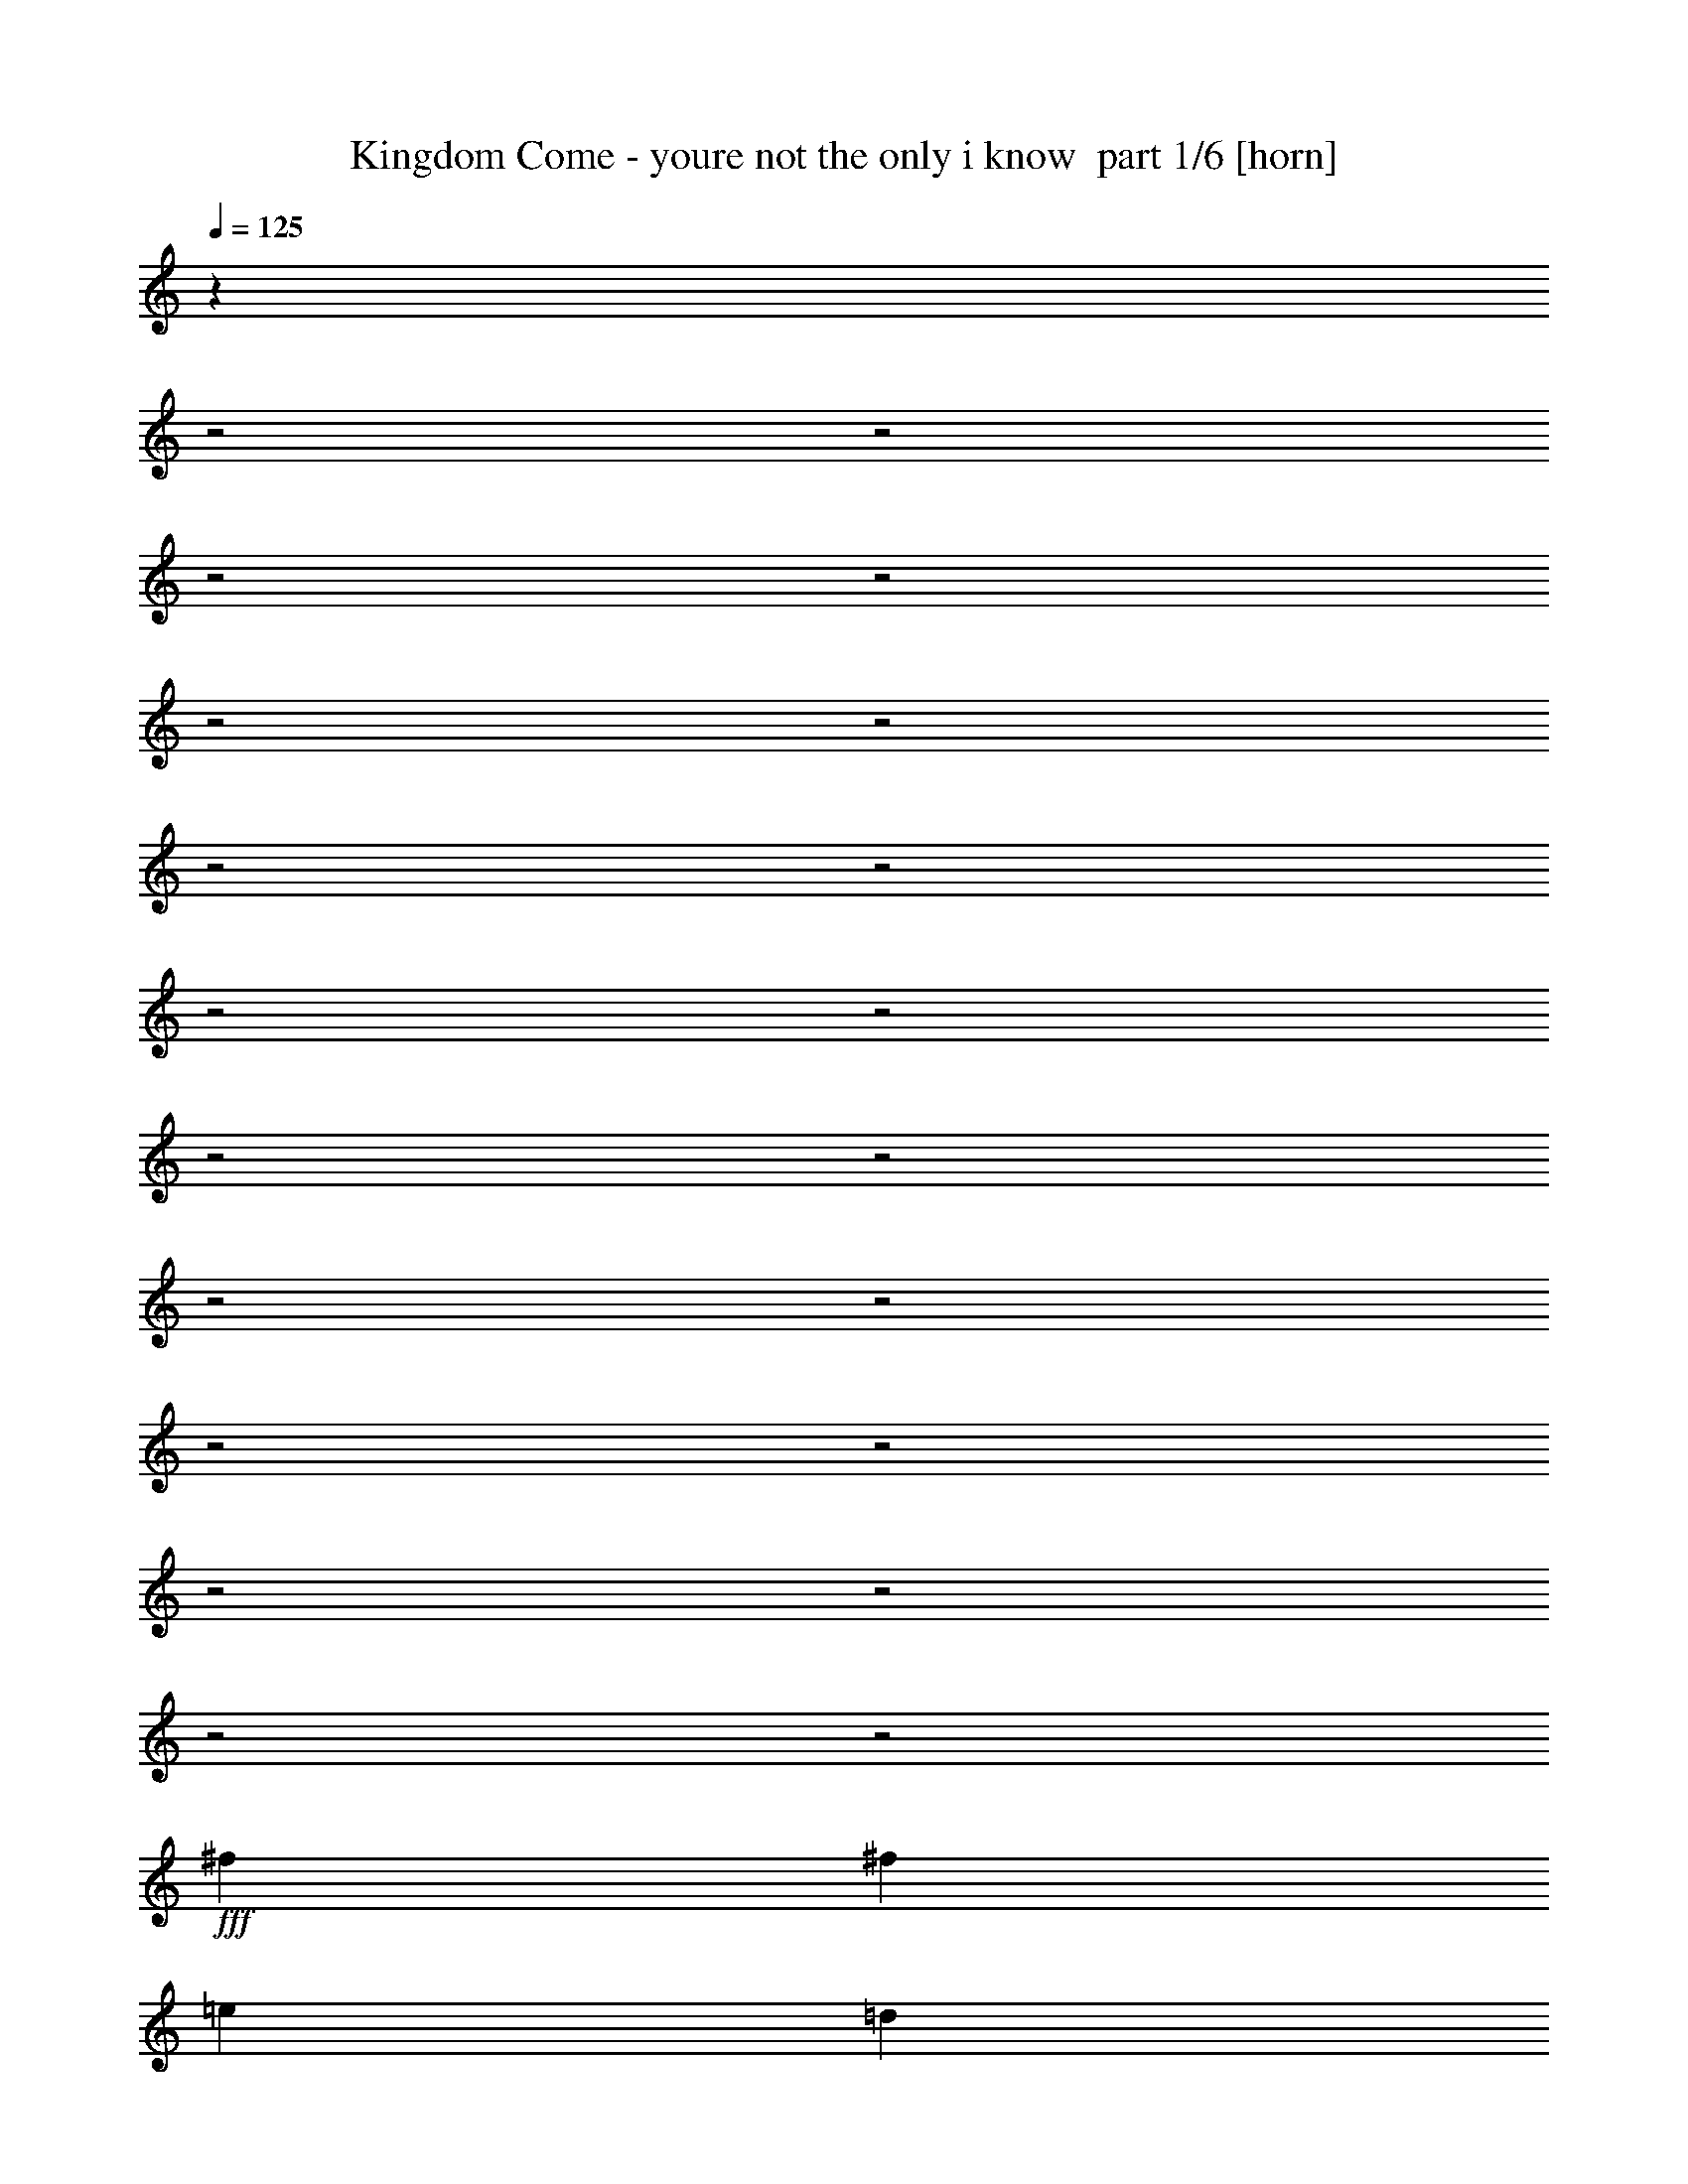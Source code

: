 % Produced with Bruzo's Transcoding Environment 2.0 alpha 
% Transcribed by Bruzo 

X:1
T: Kingdom Come - youre not the only i know  part 1/6 [horn]
Z: Transcribed with BruTE 61
L: 1/4
Q: 125
K: C
z28679/8000
z2/1
z2/1
z2/1
z2/1
z2/1
z2/1
z2/1
z2/1
z2/1
z2/1
z2/1
z2/1
z2/1
z2/1
z2/1
z2/1
z2/1
z2/1
z2/1
z2/1
+fff+
[^f5053/8000]
[^f5053/8000]
[=e10107/8000]
[=d1201/1000]
z2379/1000
z2/1
z2/1
[^f5053/8000]
[^f5053/8000]
[=e10107/8000]
[=d1951/1600]
z3777/1600
z2/1
z2/1
[^f923/1600]
z1057/2000
[=a79/500]
[=b5053/4000]
[=a10107/8000]
[^f2527/8000]
[=e7579/8000]
[=d10107/8000]
[^f10041/4000]
z5119/4000
[^f5053/8000]
[^f2527/4000]
[=e5053/4000]
[=d10049/8000]
z1991/500
z2/1
z2/1
[=a379/1600]
[=b10107/8000]
[=a5053/8000]
[^f10107/8000]
[=d5053/4000]
[=e2527/4000]
[^f5053/8000]
[^f9769/8000]
z23709/8000
[=a379/1600]
[=b10107/8000]
[=a5053/8000]
[=e10107/8000]
[=d10107/8000]
[^f7511/4000]
z15297/8000
[^f2203/8000]
z2851/8000
[=a5053/8000]
[=b10107/8000]
[=a8211/8000-]
[^f379/1600=a379/1600]
[=e10107/8000]
[=d10107/8000]
[=e5053/8000]
[^f5053/8000]
[=e15063/8000]
z5151/8000
[=B5053/8000]
[=d5053/8000]
[=e10107/8000]
[=d10107/8000]
[=e5053/4000]
[=d10107/8000]
[=d463/250]
z2477/800
z2/1
[=g2527/4000=b2527/4000]
[=g5053/8000=b5053/8000]
[=g5053/8000=b5053/8000]
[^f2527/4000=a2527/4000]
[^f5053/8000=a5053/8000]
[^f379/400=a379/400]
[=e2527/8000=g2527/8000]
[=d154/125^f154/125]
z19623/8000
z2/1
[=g2527/4000=b2527/4000]
[=g5053/8000=b5053/8000]
[=g5053/8000=b5053/8000]
[^f2527/4000=a2527/4000]
[^f5053/8000=a5053/8000]
[^f1511/800=a1511/800]
z24477/8000
z2/1
[=g5053/8000=b5053/8000]
[=g5053/8000=b5053/8000]
[=g2527/4000=b2527/4000]
[^f5053/8000=a5053/8000]
[^f5053/8000=a5053/8000]
[^f379/400=a379/400]
[=e2527/8000=g2527/8000]
[=d193/160^f193/160]
z3847/1000
[=B2527/4000]
[=B5053/8000]
[=d5053/8000]
[^f2527/4000]
[=e5053/8000]
[=d5053/8000]
[=d1863/1000]
z1963/800
z2/1
[=d987/800]
z18769/8000
z2/1
z2/1
[^f2527/4000]
[^f5053/8000]
[=e10107/8000]
[=d10017/8000]
z18623/8000
z2/1
z2/1
[^f4877/8000]
z1983/4000
[=a1263/8000]
[=b10107/8000]
[=a5053/4000]
[^f2527/8000]
[=e379/400]
[=d10107/8000]
[^f4961/2000]
z2619/2000
[^f5053/8000]
[^f5053/8000]
[=e10107/8000]
[=d9811/8000]
z8047/4000
z2/1
z2/1
z2/1
[=a379/1600]
[=b5053/4000]
[=a2527/4000]
[^f5053/4000]
[=d10107/8000]
[=e5053/8000]
[^f2527/4000]
[^f10031/8000]
z23447/8000
[=a379/1600]
[=b10107/8000]
[=a5053/8000]
[=e10107/8000]
[=d5053/4000]
[^f2957/1600]
z3107/1600
[^f493/1600]
z647/2000
[=a2527/4000]
[=b5053/4000]
[=a2053/2000-]
[^f379/1600=a379/1600]
[=e10107/8000]
[=d5053/4000]
[=e2527/4000]
[^f5053/8000]
[=e593/320]
z1347/2000
[=B2527/4000]
[=d5053/8000]
[=e10107/8000]
[=d5053/4000]
[=e10107/8000]
[=d5053/4000]
[=d15079/8000]
z6127/2000
z2/1
[=g5053/8000=b5053/8000]
[=g2527/4000=b2527/4000]
[=g5053/8000=b5053/8000]
[^f5053/8000=a5053/8000]
[^f2527/4000=a2527/4000]
[^f379/400=a379/400]
[=e1263/4000=g1263/4000]
[=d9619/8000^f9619/8000]
z19861/8000
z2/1
[=g5053/8000=b5053/8000]
[=g2527/4000=b2527/4000]
[=g5053/8000=b5053/8000]
[^f5053/8000=a5053/8000]
[^f2527/4000=a2527/4000]
[^f1859/1000=a1859/1000]
z12357/4000
z2/1
[=g2527/4000=b2527/4000]
[=g5053/8000=b5053/8000]
[=g5053/8000=b5053/8000]
[^f2527/4000=a2527/4000]
[^f5053/8000=a5053/8000]
[^f379/400=a379/400]
[=e2527/8000=g2527/8000]
[=d1239/1000^f1239/1000]
z15257/4000
[=B5053/8000]
[=B2527/4000]
[=d5053/8000]
[^f5053/8000]
[=e2527/4000]
[=d5053/8000]
[=d2333/4000]
z26331/8000
z2/1
z2/1
z2/1
z2/1
z2/1
z2/1
z2/1
z2/1
z2/1
z2/1
z2/1
z2/1
z2/1
z2/1
z2/1
z2/1
z2/1
z2/1
z2/1
z2/1
z2/1
[=a379/1600]
[=b10107/8000]
[=a5053/8000]
[^f10107/8000]
[=d10107/8000]
[=e5053/8000]
[^f5053/8000]
[^f4897/4000]
z4737/1600
[=a379/1600]
[=b5053/4000]
[=a2527/4000]
[=e5053/4000]
[=d10107/8000]
[^f15047/8000]
z15273/8000
[^f2227/8000]
z1413/4000
[=a5053/8000]
[=b10107/8000]
[=a2053/2000-]
[^f379/1600=a379/1600]
[=e5053/4000]
[=d10107/8000]
[=e5053/8000]
[^f2527/4000]
[=e15087/8000]
z2563/4000
[=B5053/8000]
[=d2527/4000]
[=e5053/4000]
[=d10107/8000]
[=e5053/4000]
[=d10107/8000]
[=d14841/8000]
z12373/4000
z2/1
[=g5053/8000=b5053/8000]
[=g5053/8000=b5053/8000]
[=g2527/4000=b2527/4000]
[^f5053/8000=a5053/8000]
[^f5053/8000=a5053/8000]
[^f379/400=a379/400]
[=e2527/8000=g2527/8000]
[=d9881/8000^f9881/8000]
z19599/8000
z2/1
[=g5053/8000=b5053/8000]
[=g5053/8000=b5053/8000]
[=g2527/4000=b2527/4000]
[^f5053/8000=a5053/8000]
[^f5053/8000=a5053/8000]
[^f3027/1600=a3027/1600]
z6113/2000
z2/1
[=g5053/8000=b5053/8000]
[=g2527/4000=b2527/4000]
[=g5053/8000=b5053/8000]
[^f5053/8000=a5053/8000]
[^f5053/8000=a5053/8000]
[^f379/400=a379/400]
[=e2527/8000=g2527/8000]
[=d387/320^f387/320]
z961/250
[=B5053/8000]
[=B5053/8000]
[=d2527/4000]
[^f5053/8000]
[=e5053/8000]
[=d2527/4000]
[=d77/125]
z9329/4000
z2/1
z2/1
[=g5053/8000=b5053/8000]
[=g2527/4000=b2527/4000]
[=g5053/8000=b5053/8000]
[^f5053/8000=a5053/8000]
[^f2527/4000=a2527/4000]
[^f379/400=a379/400]
[=e1263/4000=g1263/4000]
[=d9969/8000^f9969/8000]
z19511/8000
z2/1
[=g2527/4000=b2527/4000]
[=g5053/8000=b5053/8000]
[=g5053/8000=b5053/8000]
[^f2527/4000=a2527/4000]
[^f5053/8000=a5053/8000]
[^f7361/4000=a7361/4000]
z777/250
z2/1
[=g2527/4000=b2527/4000]
[=g5053/8000=b5053/8000]
[=g5053/8000=b5053/8000]
[^f2527/4000=a2527/4000]
[^f5053/8000=a5053/8000]
[^f379/400=a379/400]
[=e2527/8000=g2527/8000]
[=d4881/4000^f4881/4000]
z3833/1000
[=B2527/4000]
[=B5053/8000]
[=d5053/8000]
[^f2527/4000]
[=e5053/8000]
[=d5053/8000]
[=d627/1000]
z18571/8000
z2/1
z2/1
[=g5053/8000=b5053/8000]
[=g5053/8000=b5053/8000]
[=g2527/4000=b2527/4000]
[^f5053/8000=a5053/8000]
[^f5053/8000=a5053/8000]
[^f379/400=a379/400]
[=e2527/8000=g2527/8000]
[=d1257/1000^f1257/1000]
z607/250
z2/1
[=g5053/8000=b5053/8000]
[=g5053/8000=b5053/8000]
[=g2527/4000=b2527/4000]
[^f5053/8000=a5053/8000]
[^f5053/8000=a5053/8000]
[^f1481/800=a1481/800]
z24777/8000
z2/1
[=g5053/8000=b5053/8000]
[=g2527/4000=b2527/4000]
[=g5053/8000=b5053/8000]
[^f5053/8000=a5053/8000]
[^f2527/4000=a2527/4000]
[^f379/400=a379/400]
[=e1263/4000=g1263/4000]
[=d197/160^f197/160]
z30577/8000
[=B5053/8000]
[=B5053/8000]
[=d2527/4000]
[^f5053/8000]
[=e5053/8000]
[=d2527/4000]
[=d29103/8000-]
[=d2/1]
z37/16
z2/1
z2/1

X:2
T: Kingdom Come - youre not the only i know  part 2/6 [bardic]
Z: Transcribed with BruTE 58
L: 1/4
Q: 125
K: C
z25397/8000
z2/1
z2/1
z2/1
z2/1
z2/1
z2/1
z2/1
z2/1
z2/1
z2/1
z2/1
z2/1
z2/1
z2/1
z2/1
z2/1
z2/1
z2/1
z2/1
z2/1
z2/1
z2/1
z2/1
z2/1
z2/1
z2/1
z2/1
z2/1
z2/1
z2/1
z2/1
z2/1
z2/1
z2/1
z2/1
z2/1
z2/1
z2/1
z2/1
z2/1
z2/1
z2/1
z2/1
z2/1
z2/1
z2/1
z2/1
z2/1
z2/1
z2/1
z2/1
z2/1
z2/1
z2/1
z2/1
z2/1
z2/1
z2/1
z2/1
z2/1
+pp+
[=D,5053/8000=A,5053/8000=D5053/8000^F5053/8000]
[=D,2527/4000=A,2527/4000=D2527/4000^F2527/4000]
[=E,5053/8000=A,5053/8000]
[=E,5053/8000=A,5053/8000]
[=D,2527/4000=G,2527/4000=D2527/4000]
[=D,20213/8000=G,20213/8000=D20213/8000]
[=D,5053/8000=G,5053/8000=D5053/8000]
[=E,2527/4000=A,2527/4000]
[=E,5053/8000=A,5053/8000]
[=D,379/200=A,379/200=D379/200^F379/200]
[=D,5053/8000=A,5053/8000=D5053/8000]
[=D,2527/4000=A,2527/4000=D2527/4000^F2527/4000]
[=D,5053/8000=A,5053/8000=D5053/8000^F5053/8000]
[=E,5053/8000=A,5053/8000]
[=E,2527/4000=A,2527/4000]
[=D,5053/8000=G,5053/8000=D5053/8000]
[=D,20213/8000=G,20213/8000=D20213/8000]
[=D,5053/8000=G,5053/8000=D5053/8000]
[=E,2527/4000=A,2527/4000]
[=E,5053/8000=A,5053/8000]
[=D,379/200=A,379/200=D379/200^F379/200]
[=D,5053/8000=A,5053/8000=D5053/8000]
[=D,2527/4000=A,2527/4000=D2527/4000^F2527/4000]
[=D,5053/8000=A,5053/8000=D5053/8000^F5053/8000]
[=E,5053/8000=A,5053/8000]
[=E,2527/4000=A,2527/4000]
[=D,5053/8000=G,5053/8000=D5053/8000]
[=D,25267/8000=G,25267/8000=D25267/8000]
[=E,5053/8000=A,5053/8000]
[=E,5053/8000=A,5053/8000]
[^F,10107/4000=B,10107/4000=D10107/4000]
[^F,5053/8000=B,5053/8000=D5053/8000]
[^F,5053/8000=B,5053/8000=D5053/8000]
[=E,5053/8000=A,5053/8000]
[=E,2527/4000=A,2527/4000]
[=D,5053/8000=G,5053/8000=D5053/8000]
[=D,25267/8000=G,25267/8000=D25267/8000]
[=E,5053/8000=A,5053/8000]
[=E,5053/8000=A,5053/8000]
[=D,7351/2000-=A,7351/2000-=D7351/2000-^F7351/2000-]
[=D,2/1=A,2/1=D2/1^F2/1]
z5927/1600
z2/1
z2/1
z2/1
z2/1
z2/1
z2/1
z2/1
z2/1
z2/1
z2/1
z2/1
z2/1
z2/1
z2/1
z2/1
z2/1
z2/1
z2/1
z2/1
z2/1
z2/1
z2/1
z2/1
z2/1
z2/1
z2/1
z2/1
z2/1
z2/1
z2/1
z2/1
z2/1
z2/1
z2/1
z2/1
z2/1
z2/1
[=D,5053/8000=A,5053/8000=D5053/8000^F5053/8000]
[=D,5053/8000=A,5053/8000=D5053/8000^F5053/8000]
[=E,2527/4000=A,2527/4000]
[=E,5053/8000=A,5053/8000]
[=D,5053/8000=G,5053/8000=D5053/8000]
[=D,10107/4000=G,10107/4000=D10107/4000]
[=D,5053/8000=G,5053/8000=D5053/8000]
[=E,5053/8000=A,5053/8000]
[=E,2527/4000=A,2527/4000]
[=D,379/200=A,379/200=D379/200^F379/200]
[=D,5053/8000=A,5053/8000=D5053/8000]
[=D,5053/8000=A,5053/8000=D5053/8000^F5053/8000]
[=D,2527/4000=A,2527/4000=D2527/4000^F2527/4000]
[=E,5053/8000=A,5053/8000]
[=E,5053/8000=A,5053/8000]
[=D,5053/8000=G,5053/8000=D5053/8000]
[=D,10107/4000=G,10107/4000=D10107/4000]
[=D,5053/8000=G,5053/8000=D5053/8000]
[=E,5053/8000=A,5053/8000]
[=E,2527/4000=A,2527/4000]
[=D,379/200=A,379/200=D379/200^F379/200]
[=D,5053/8000=A,5053/8000=D5053/8000]
[=D,5053/8000=A,5053/8000=D5053/8000^F5053/8000]
[=D,2527/4000=A,2527/4000=D2527/4000^F2527/4000]
[=E,5053/8000=A,5053/8000]
[=E,5053/8000=A,5053/8000]
[=D,2527/4000=G,2527/4000=D2527/4000]
[=D,12633/4000=G,12633/4000=D12633/4000]
[=E,2527/4000=A,2527/4000]
[=E,5053/8000=A,5053/8000]
[^F,20213/8000=B,20213/8000=D20213/8000]
[^F,5053/8000=B,5053/8000=D5053/8000]
[^F,2527/4000=B,2527/4000=D2527/4000]
[=E,5053/8000=A,5053/8000]
[=E,5053/8000=A,5053/8000]
[=D,2527/4000=G,2527/4000=D2527/4000]
[=D,12633/4000=G,12633/4000=D12633/4000]
[=E,2527/4000=A,2527/4000]
[=E,5053/8000=A,5053/8000]
[=D,12583/4000=A,12583/4000=D12583/4000^F12583/4000]
z7681/8000
+f+
[=A,1263/4000]
[=B,2527/8000]
[=D2527/8000]
[=E1263/4000]
[=D2527/8000]
[=E737/200-]
[=E2/1]
[=A7353/4000]
z5507/8000
[=E3369/8000]
+mp+
[=D3369/8000]
+f+
[=E3369/8000]
[=D5053/8000]
[=B,10107/8000]
[=D5053/4000]
[=G,1/8]
z1527/8000
[=G,1/8]
[^F,1527/8000]
[=E,3369/8000]
[=D,421/1000]
[=E,3369/8000]
+fff+
[=D,1/8=E,1/8]
z1527/8000
[=D,1/8=A,1/8]
z1527/8000
+f+
[=D,1263/4000]
[=B,379/400]
[=D,73/80]
z17967/8000
[=D,1/8=G,1/8=B,1/8]
z763/4000
[=D,1/8=G,1/8=B,1/8]
z1527/8000
[=e10107/8000=a10107/8000]
[=d5053/8000]
[=D,1/8=G,1/8=B,1/8]
z1527/8000
[=D,1/8=G,1/8=B,1/8]
z763/4000
[^F,2527/4000]
[=D,1/8=G,1/8=B,1/8]
z763/4000
[=D,1/8=G,1/8=B,1/8]
z1527/8000
[=e5053/8000]
[=d2527/8000]
[=B2527/8000]
[=e2053/8000]
z3/8
[=e2527/8000]
[=d12473/8000]
z5213/8000
[=D,1/8=G,1/8]
z1527/8000
[=D,1/8=G,1/8]
z1527/8000
[=E5053/8000]
[=D2527/8000]
[=B,1263/4000]
[=E2127/8000]
z2927/8000
[=E1263/4000]
[=D12547/8000]
z2613/8000
[=A,1/8]
z1527/8000
[=B,1/8]
z1527/8000
[=A,1/8]
z763/4000
[=D2307/8000]
z2747/8000
[=D1263/4000]
[=B,379/400]
[=D2147/8000]
z253/2000
[=D379/1600]
[^F1263/4000]
[=A2527/8000]
[=d1263/4000]
[=B379/400]
[=A1217/4000]
z131/400
[=e379/400]
[=d1263/4000]
[^c15137/4000]
z971/400
z2/1
[=A379/200]
[=A249/100]
z16319/8000
z2/1
z2/1
z2/1
z2/1
z2/1
z2/1
z2/1
z2/1
z2/1
z2/1
z2/1
[=A,2527/8000]
+mp+
[=B,1263/4000]
+f+
[=D2527/4000]
[=E5053/8000]
[=A5053/8000]
[=E10107/8000]
[=D25267/8000]
+pp+
[=E,5053/8000=A,5053/8000]
[=E,5053/8000=A,5053/8000]
[=D,10107/4000=A,10107/4000=D10107/4000^F10107/4000]
[=D,5053/8000=A,5053/8000=D5053/8000^F5053/8000]
[=D,5053/8000=A,5053/8000=D5053/8000^F5053/8000]
[=E,5053/8000=A,5053/8000]
[=E,2527/4000=A,2527/4000]
[=D,5053/8000=G,5053/8000=D5053/8000]
[=D,20213/8000=G,20213/8000=D20213/8000]
[=D,2527/4000=G,2527/4000=D2527/4000]
[=E,5053/8000=A,5053/8000]
[=E,5053/8000=A,5053/8000]
[=D,10107/4000=A,10107/4000=D10107/4000^F10107/4000]
[=D,5053/8000=A,5053/8000=D5053/8000^F5053/8000]
[=D,5053/8000=A,5053/8000=D5053/8000^F5053/8000]
[=E,2527/4000=A,2527/4000]
[=E,5053/8000=A,5053/8000]
[=D,5053/8000=G,5053/8000=D5053/8000]
[=D,25267/8000=G,25267/8000=D25267/8000]
[=E,5053/8000=A,5053/8000]
[=E,5053/8000=A,5053/8000]
[^F,10107/4000=B,10107/4000=D10107/4000]
[^F,5053/8000=B,5053/8000=D5053/8000]
[^F,5053/8000=B,5053/8000=D5053/8000]
[=E,2527/4000=A,2527/4000]
[=E,5053/8000=A,5053/8000]
[=D,5053/8000=G,5053/8000=D5053/8000]
[=D,25267/8000=G,25267/8000=D25267/8000]
[=E,5053/8000=A,5053/8000]
[=E,2527/4000=A,2527/4000]
[=D,379/200=A,379/200=D379/200^F379/200]
+f+
[=e5053/8000=a5053/8000]
[=e5053/8000=a5053/8000]
[=e2331/4000=a2331/4000]
z1089/1600
[=e5053/8000]
[=d2527/8000]
[=B2527/8000]
[=d4987/2000]
z2659/4000
+pp+
[=E,5053/8000=A,5053/8000]
[=E,2527/4000=A,2527/4000]
[=D,20213/8000=A,20213/8000=D20213/8000^F20213/8000]
[=D,5053/8000=A,5053/8000=D5053/8000^F5053/8000]
[=D,2527/4000=A,2527/4000=D2527/4000^F2527/4000]
[=E,5053/8000=A,5053/8000]
[=E,5053/8000=A,5053/8000]
[=D,2527/4000=G,2527/4000=D2527/4000]
[=D,20213/8000=G,20213/8000=D20213/8000]
[=D,5053/8000=G,5053/8000=D5053/8000]
[=E,2527/4000=A,2527/4000]
[=E,5053/8000=A,5053/8000]
[=D,20213/8000=A,20213/8000=D20213/8000^F20213/8000]
[=D,2527/4000=A,2527/4000=D2527/4000^F2527/4000]
[=D,5053/8000=A,5053/8000=D5053/8000^F5053/8000]
[=E,5053/8000=A,5053/8000]
[=E,5053/8000=A,5053/8000]
[=D,2527/4000=G,2527/4000=D2527/4000]
[=D,12633/4000=G,12633/4000=D12633/4000]
[=E,2527/4000=A,2527/4000]
[=E,5053/8000=A,5053/8000]
[^F,20213/8000=B,20213/8000=D20213/8000]
[^F,2527/4000=B,2527/4000=D2527/4000]
[^F,5053/8000=B,5053/8000=D5053/8000]
[=E,5053/8000=A,5053/8000]
[=E,2527/4000=A,2527/4000]
[=D,5053/8000=G,5053/8000=D5053/8000]
[=D,25267/8000=G,25267/8000=D25267/8000]
[=E,5053/8000=A,5053/8000]
[=E,5053/8000=A,5053/8000]
[=D,379/200=A,379/200=D379/200^F379/200]
+f+
[=E10107/8000=A10107/8000]
[=E5053/8000=A5053/8000]
[=D2527/8000]
[=B,1263/4000]
[=D2527/8000]
[=B,2527/8000]
[=D1263/4000]
[=E2527/8000]
[=D25267/8000]
+pp+
[=E,5053/8000=A,5053/8000]
[=E,5053/8000=A,5053/8000]
[=D,10107/4000=A,10107/4000=D10107/4000^F10107/4000]
[=D,5053/8000=A,5053/8000=D5053/8000^F5053/8000]
[=D,5053/8000=A,5053/8000=D5053/8000^F5053/8000]
[=E,2527/4000=A,2527/4000]
[=E,5053/8000=A,5053/8000]
[=D,5053/8000=G,5053/8000=D5053/8000]
[=D,20213/8000=G,20213/8000=D20213/8000]
[=D,2527/4000=G,2527/4000=D2527/4000]
[=E,5053/8000=A,5053/8000]
[=E,5053/8000=A,5053/8000]
[=D,10107/4000=A,10107/4000=D10107/4000^F10107/4000]
[=D,5053/8000=A,5053/8000=D5053/8000^F5053/8000]
[=D,5053/8000=A,5053/8000=D5053/8000^F5053/8000]
[=E,2527/4000=A,2527/4000]
[=E,5053/8000=A,5053/8000]
[=D,5053/8000=G,5053/8000=D5053/8000]
[=D,25267/8000=G,25267/8000=D25267/8000]
[=E,5053/8000=A,5053/8000]
[=E,2527/4000=A,2527/4000]
[^F,20213/8000=B,20213/8000=D20213/8000]
[^F,5053/8000=B,5053/8000=D5053/8000]
[^F,2527/4000=B,2527/4000=D2527/4000]
[=E,5053/8000=A,5053/8000]
[=E,5053/8000=A,5053/8000]
[=D,5053/8000=G,5053/8000=D5053/8000]
[=D,25267/8000=G,25267/8000=D25267/8000]
[=E,5053/8000=A,5053/8000]
[=E,2527/4000=A,2527/4000]
[=D,29103/8000-=A,29103/8000-=D29103/8000-^F29103/8000-]
[=D,2/1=A,2/1=D2/1^F2/1]
z37/16
z2/1
z2/1

X:3
T: Kingdom Come - youre not the only i know  part 3/6 [flute]
Z: Transcribed with BruTE 6
L: 1/4
Q: 125
K: C
z6953/2000
z2/1
z2/1
z2/1
z2/1
z2/1
z2/1
z2/1
z2/1
z2/1
+f+
[=A,211/1000=D211/1000^F211/1000]
z1683/4000
[=D,817/4000=A,817/4000=D817/4000]
z3419/8000
[=E421/2000]
+mp+
[^F337/1600]
[=E421/2000]
+f+
[=D191/1000]
z1763/4000
[=A,987/4000]
z3079/8000
[=D,1921/8000]
z3997/1600
z2/1
z2/1
z2/1
z2/1
+mp+
[=E,303/1600=G,303/1600=C303/1600]
z537/500
[=E,477/2000=G,477/2000=C477/2000]
z629/1600
[=C,371/1600=E,371/1600=G,371/1600]
z3199/8000
[=D,1801/8000=G,1801/8000]
z1661/1600
[=D,339/1600]
z11819/4000
z2/1
z2/1
z2/1
z2/1
z2/1
z2/1
z2/1
z2/1
z2/1
z2/1
z2/1
z2/1
z2/1
z2/1
z2/1
z2/1
z2/1
z2/1
z2/1
z2/1
z2/1
z2/1
z2/1
z2/1
z2/1
z2/1
z2/1
z2/1
z2/1
z2/1
[=A,931/4000=D931/4000^F931/4000]
z3191/8000
[=D,1809/8000=A,1809/8000=D1809/8000]
z811/2000
+p+
[=E337/1600]
+ppp+
[^F421/2000]
[=E421/2000]
+p+
[=D1703/8000]
z3351/8000
[=A,1649/8000]
z851/2000
[=D,399/2000]
z251/64
z2/1
z2/1
z2/1
z2/1
z2/1
z2/1
z2/1
z2/1
z2/1
z2/1
z2/1
z2/1
z2/1
z2/1
z2/1
z2/1
z2/1
z2/1
z2/1
z2/1
z2/1
z2/1
z2/1
z2/1
z2/1
z2/1
z2/1
z2/1
z2/1
z2/1
z2/1
z2/1
z2/1
z2/1
z2/1
z2/1
z2/1
z2/1
z2/1
z2/1
z2/1
z2/1
z2/1
z2/1
z2/1
z2/1
z2/1
z2/1
z2/1
z2/1
z2/1
z2/1
z2/1
z2/1
z2/1
z2/1
z2/1
+mp+
[=A,13/64=D13/64^F13/64]
z857/2000
[=D,393/2000=A,393/2000=D393/2000]
z1741/4000
+p+
[=E421/2000]
+ppp+
[^F337/1600]
[=E421/2000]
+p+
[=D393/1600]
z193/500
[=A,239/1000]
z1571/4000
[=D,929/4000]
z1367/500
z2/1
z2/1
z2/1
z2/1
z2/1
z2/1
z2/1
z2/1
z2/1
z2/1
z2/1
z2/1
z2/1
z2/1
z2/1
z2/1
z2/1
z2/1
z2/1
z2/1
z2/1
z2/1
z2/1
z2/1
z2/1
z2/1
z2/1
z2/1
z2/1
z2/1
z2/1
z2/1
z2/1
z2/1
z2/1
z2/1
z2/1
z2/1
z2/1
z2/1
z2/1
z2/1
z2/1
z2/1
z2/1
z2/1
z2/1
z2/1
z2/1
z2/1
z2/1
z2/1
z2/1
z2/1
z2/1
z2/1
z2/1
z2/1
z2/1
z2/1
z2/1
z2/1
z2/1
z2/1
z2/1
z2/1
z2/1
z2/1
+ppp+
[=A,407/2000=D407/2000^F407/2000]
z1713/4000
[=A,787/4000=D787/4000^F787/4000]
z3479/8000
[=E,1521/8000=A,1521/8000]
z883/2000
[=E,123/500=A,123/500]
z1543/4000
[=F,957/4000=G,957/4000=D957/4000]
z3139/8000
[=F,1861/8000=G,1861/8000=D1861/8000]
z53/16
z2/1
z2/1
z2/1
z2/1
z2/1
z2/1
z2/1
z2/1
z2/1
z2/1
z2/1
z2/1
z2/1
z2/1
z2/1
z2/1
z2/1
z2/1
z2/1
z2/1
z2/1
z2/1
z2/1
z2/1
z2/1
z2/1
z2/1
z2/1
z2/1
z2/1
z2/1
z2/1
z2/1
z2/1
z2/1
z2/1
z2/1
z2/1
z2/1
z2/1
z2/1
z2/1
z2/1
z2/1
z2/1
z2/1
z2/1
z2/1
z2/1
z2/1
z2/1
z2/1
z2/1
z2/1
z2/1
z2/1
z2/1
z2/1
z2/1
z2/1
z2/1
z2/1

X:4
T: Kingdom Come - youre not the only i know  part 4/6 [lute]
Z: Transcribed with BruTE 113
L: 1/4
Q: 125
K: C
z12213/4000
z2/1
+mp+
[^F,10107/8000^C10107/8000^F10107/8000=A10107/8000^c10107/8000^f10107/8000]
[^F,5053/8000^C5053/8000^F5053/8000=A5053/8000^c5053/8000^f5053/8000]
+pp+
[^C5053/8000^F5053/8000=A5053/8000^c5053/8000]
+mp+
[^F,2527/4000^C2527/4000]
[^C5053/8000^F5053/8000=A5053/8000^c5053/8000^f5053/8000]
[=A,5053/8000=D5053/8000=G5053/8000]
[=D379/200=A379/200=d379/200^f379/200]
[=D10107/8000=A10107/8000=d10107/8000^f10107/8000]
[=D5053/8000=A5053/8000=d5053/8000^f5053/8000]
[=D2527/4000=A2527/4000=d2527/4000]
[=D5053/8000=A5053/8000=d5053/8000^f5053/8000]
[=A,5053/8000=D5053/8000]
[^F,10107/8000^C10107/8000^F10107/8000=A10107/8000^c10107/8000^f10107/8000]
[^F,5053/4000^C5053/4000^F5053/4000=A5053/4000^c5053/4000^f5053/4000]
[^F,2527/4000^C2527/4000]
[^C5053/8000^F5053/8000=A5053/8000^c5053/8000^f5053/8000]
[=A,5053/8000=D5053/8000]
[=D379/200=A379/200=d379/200^f379/200]
[=D2527/4000=A2527/4000=d2527/4000^f2527/4000]
[=D5053/8000=A5053/8000=d5053/8000]
[=D5053/8000=A5053/8000=d5053/8000^f5053/8000]
[=D2527/4000=A2527/4000=d2527/4000^f2527/4000]
[=D5053/8000=A5053/8000=d5053/8000^f5053/8000]
+p+
[=D5053/8000]
+mp+
[^F,10107/8000^C10107/8000^F10107/8000=A10107/8000^c10107/8000^f10107/8000]
[^F,10107/8000^C10107/8000^F10107/8000=A10107/8000^c10107/8000^f10107/8000]
[^F,5053/8000^C5053/8000]
[^C5053/8000^F5053/8000=A5053/8000^c5053/8000^f5053/8000]
[=A,2527/4000=D2527/4000]
+p+
[=B,379/200=E379/200=G379/200=B379/200=e379/200]
[=B,5053/8000=E5053/8000=G5053/8000=B5053/8000=e5053/8000]
[=E5053/8000=G5053/8000=B5053/8000]
[=B,2527/4000=E2527/4000=G2527/4000=B2527/4000=e2527/4000]
[=E,5053/8000]
[=B,5053/8000=E5053/8000=G5053/8000=B5053/8000=e5053/8000]
+ppp+
[=A,5053/8000]
+p+
[=C10107/8000=E10107/8000=G10107/8000=c10107/8000]
[=C5053/8000=E5053/8000=G5053/8000=c5053/8000]
[=C2527/4000=E2527/4000=G2527/4000]
[=D5053/8000=G5053/8000]
[=D5053/8000=G5053/8000]
[=A,2527/4000=D2527/4000]
[=D379/200=A379/200=d379/200^f379/200]
[=D5053/4000=A5053/4000=d5053/4000^f5053/4000]
[=D10107/8000=A10107/8000=d10107/8000^f10107/8000]
[=D5053/8000=A5053/8000=d5053/8000^f5053/8000]
[=D1/8=G1/8]
z2027/4000
[=B,5053/4000^F5053/4000=B5053/4000=d5053/4000]
[=B,2527/4000^F2527/4000=B2527/4000=d2527/4000]
[=B,5053/8000^F5053/8000]
[=B,5053/8000^F5053/8000=B5053/8000^c5053/8000]
[=B,979/1600^F979/1600=B979/1600=d979/1600]
z1303/2000
[=B,10107/8000^F10107/8000=B10107/8000^c10107/8000]
[^F5053/8000=B5053/8000]
[=B,5053/8000^F5053/8000=B5053/8000=d5053/8000]
[=A,5053/8000=D5053/8000]
[=A,2511/4000=E2511/4000=A2511/4000]
z1017/1600
[=A,983/1600=E983/1600=A983/1600]
z649/1000
[=B,5053/4000^F5053/4000=B5053/4000]
[=B,2527/4000^F2527/4000=B2527/4000=d2527/4000]
[=B,5053/8000^F5053/8000]
[=B,5053/8000^F5053/8000=B5053/8000^c5053/8000]
[=B,2521/4000^F2521/4000=B2521/4000=d2521/4000]
z1013/1600
[=B,10107/8000^F10107/8000=B10107/8000^c10107/8000]
[^F5053/8000=B5053/8000]
[=B,5053/8000^F5053/8000=B5053/8000=d5053/8000]
[=A,2527/4000=D2527/4000]
[=A,1167/2000=E1167/2000=A1167/2000]
z2719/4000
[=A,2281/4000=E2281/4000=A2281/4000]
z1109/1600
[=B,10107/8000^F10107/8000=B10107/8000]
[=B,5053/8000^F5053/8000=B5053/8000=d5053/8000]
[=B,5053/8000^F5053/8000]
[=B,5053/8000^F5053/8000=B5053/8000^c5053/8000]
[=B,4689/8000^F4689/8000=B4689/8000=d4689/8000]
z2709/4000
[=B,10107/8000^F10107/8000=B10107/8000^c10107/8000]
[^F5053/8000=B5053/8000]
[=B,5053/8000^F5053/8000=B5053/8000=d5053/8000]
[=A,2527/4000=D2527/4000]
[=A,963/1600=E963/1600=A963/1600]
z5291/8000
[=A,4709/8000=E4709/8000=A4709/8000]
z2699/4000
[=B,10107/8000^F10107/8000=B10107/8000]
[=B,5053/8000^F5053/8000=B5053/8000=d5053/8000]
[=B,5053/8000^F5053/8000]
[=B,2527/4000^F2527/4000=B2527/4000^c2527/4000]
[=B,967/1600^F967/1600=B967/1600=d967/1600]
z5271/8000
[=B,10107/8000^F10107/8000=B10107/8000^c10107/8000]
[=B5053/8000=d5053/8000^f5053/8000]
[=B,2527/4000^F2527/4000=B2527/4000=d2527/4000]
[=A,5053/8000=D5053/8000]
[=A,2481/4000=E2481/4000=A2481/4000]
z1029/1600
[=A,971/1600=E971/1600=A971/1600]
z5251/8000
+mp+
[^F,10107/8000^C10107/8000^F10107/8000=A10107/8000^c10107/8000^f10107/8000]
[^F,5053/8000^C5053/8000^F5053/8000=A5053/8000^c5053/8000^f5053/8000]
+pp+
[^C5053/8000^F5053/8000=A5053/8000^c5053/8000]
+mp+
[^F,2527/4000^C2527/4000]
[^C5053/8000^F5053/8000=A5053/8000^c5053/8000^f5053/8000]
[=A,5053/8000=D5053/8000=G5053/8000]
[=D379/200=A379/200=d379/200^f379/200]
[=D10107/8000=A10107/8000=d10107/8000^f10107/8000]
[=D5053/8000=A5053/8000=d5053/8000^f5053/8000]
[=D2527/4000=A2527/4000=d2527/4000]
[=D5053/8000=A5053/8000=d5053/8000^f5053/8000]
[=A,5053/8000=D5053/8000]
[^F,10107/8000^C10107/8000^F10107/8000=A10107/8000^c10107/8000^f10107/8000]
[^F,10107/8000^C10107/8000^F10107/8000=A10107/8000^c10107/8000^f10107/8000]
[^F,5053/8000^C5053/8000]
[^C5053/8000^F5053/8000=A5053/8000^c5053/8000^f5053/8000]
[=A,2527/4000=D2527/4000]
[=D379/200=A379/200=d379/200^f379/200]
[=D5053/8000=A5053/8000=d5053/8000^f5053/8000]
[=D5053/8000=A5053/8000=d5053/8000]
[=D5053/8000=A5053/8000=d5053/8000^f5053/8000]
[=D2527/4000=A2527/4000=d2527/4000^f2527/4000]
[=D5053/8000=A5053/8000=d5053/8000^f5053/8000]
+p+
[=D5053/8000]
+mp+
[^F,10107/8000^C10107/8000^F10107/8000=A10107/8000^c10107/8000^f10107/8000]
[^F,10107/8000^C10107/8000^F10107/8000=A10107/8000^c10107/8000^f10107/8000]
[^F,5053/8000^C5053/8000]
[^C5053/8000^F5053/8000=A5053/8000^c5053/8000^f5053/8000]
[=A,2527/4000=D2527/4000]
+p+
[=B,379/200=E379/200=G379/200=B379/200=e379/200]
[=B,5053/8000=E5053/8000=G5053/8000=B5053/8000=e5053/8000]
[=E5053/8000=G5053/8000=B5053/8000]
[=B,2527/4000=E2527/4000=G2527/4000=B2527/4000=e2527/4000]
[=E,5053/8000]
[=B,5053/8000=E5053/8000=G5053/8000=B5053/8000=e5053/8000]
+ppp+
[=A,2527/4000]
+p+
[=C5053/4000=E5053/4000=G5053/4000=c5053/4000]
[=C2527/4000=E2527/4000=G2527/4000=c2527/4000]
[=C5053/8000=E5053/8000=G5053/8000]
[=D5053/8000=G5053/8000]
[=D5053/8000=G5053/8000]
[=A,2527/4000=D2527/4000]
[=D379/200=A379/200=d379/200^f379/200]
[=D5053/8000=A5053/8000=d5053/8000]
[=D5053/8000=A5053/8000=d5053/8000^f5053/8000]
[=D2527/4000=A2527/4000=d2527/4000^f2527/4000]
[=A,5053/8000=E5053/8000=A5053/8000]
[=A,5053/8000=E5053/8000=A5053/8000]
[=G,2527/4000=D2527/4000=G2527/4000=d2527/4000]
[=G,5053/4000=D5053/4000=G5053/4000=d5053/4000]
[=G,10107/8000=D10107/8000=G10107/8000=d10107/8000]
[=G,5053/8000=D5053/8000=G5053/8000=d5053/8000]
[=A,2527/4000=E2527/4000=A2527/4000]
[=A,5053/8000=E5053/8000=A5053/8000]
[=D379/200=A379/200=d379/200^f379/200]
[=D5053/8000=A5053/8000=d5053/8000]
[=D2527/4000=A2527/4000=d2527/4000^f2527/4000]
[=D5053/8000=A5053/8000=d5053/8000^f5053/8000]
[=A,5053/8000=E5053/8000=A5053/8000]
[=A,2527/4000=E2527/4000=A2527/4000]
[=G,5053/8000=D5053/8000=G5053/8000=d5053/8000]
[=G,5053/4000=D5053/4000=G5053/4000=d5053/4000]
[=G,10107/8000=D10107/8000=G10107/8000=d10107/8000]
[=G,5053/8000=D5053/8000=G5053/8000=d5053/8000]
[=A,2527/4000=E2527/4000=A2527/4000]
[=A,5053/8000=E5053/8000=A5053/8000]
[=D379/200=A379/200=d379/200^f379/200]
[=D5053/8000=A5053/8000=d5053/8000]
[=D2527/4000=A2527/4000=d2527/4000^f2527/4000]
[=D5053/8000=A5053/8000=d5053/8000^f5053/8000]
[=A,5053/8000=E5053/8000=A5053/8000]
[=A,2527/4000=E2527/4000=A2527/4000]
[=G,5053/8000=D5053/8000=G5053/8000=d5053/8000]
[=G,10107/8000=D10107/8000=G10107/8000=d10107/8000]
[=G,5053/4000=D5053/4000=G5053/4000=d5053/4000]
[=G,2527/4000=D2527/4000=G2527/4000=d2527/4000]
[=A,5053/8000=E5053/8000=A5053/8000]
[=A,5053/8000=E5053/8000=A5053/8000]
[=B,379/200^F379/200=B379/200=d379/200]
[=B,2527/4000^F2527/4000=B2527/4000]
[=B,5053/8000^F5053/8000=B5053/8000=d5053/8000]
[=B,5053/8000^F5053/8000=B5053/8000=d5053/8000]
[=A,5053/8000=E5053/8000=A5053/8000]
[=A,2527/4000=E2527/4000=A2527/4000]
[=G,5053/8000=D5053/8000=G5053/8000=d5053/8000]
[=G,10107/8000=D10107/8000=G10107/8000=d10107/8000]
[=D5053/8000=G5053/8000]
[=G,5053/8000=D5053/8000=G5053/8000=d5053/8000]
[=G,2527/4000=D2527/4000=G2527/4000=d2527/4000]
[=A,5053/8000=E5053/8000=A5053/8000]
[=A,5053/8000=E5053/8000=A5053/8000]
[=D737/200-=A737/200-=d737/200-^f737/200-]
[=D2/1=A2/1=d2/1^f2/1]
[=B,10107/8000^F10107/8000=B10107/8000=d10107/8000]
[=B,5053/8000^F5053/8000=B5053/8000=d5053/8000]
[=B,2527/4000^F2527/4000]
[=B,5053/8000^F5053/8000=B5053/8000^c5053/8000]
[=B,4657/8000^F4657/8000=B4657/8000=d4657/8000]
z5449/8000
[=B,10107/8000^F10107/8000=B10107/8000^c10107/8000]
[^F5053/8000=B5053/8000]
[=B,2527/4000^F2527/4000=B2527/4000=d2527/4000]
[=A,5053/8000=D5053/8000]
[=A,299/500=E299/500=A299/500]
z5323/8000
[=A,4677/8000=E4677/8000=A4677/8000]
z5429/8000
[=B,10107/8000^F10107/8000=B10107/8000]
[=B,5053/8000^F5053/8000=B5053/8000=d5053/8000]
[=B,2527/4000^F2527/4000]
[=B,5053/8000^F5053/8000=B5053/8000^c5053/8000]
[=B,1201/2000^F1201/2000=B1201/2000=d1201/2000]
z5303/8000
[=B,5053/4000^F5053/4000=B5053/4000^c5053/4000]
[^F2527/4000=B2527/4000]
[=B,5053/8000^F5053/8000=B5053/8000=d5053/8000]
[=A,5053/8000=D5053/8000]
[=A,4931/8000=E4931/8000=A4931/8000]
z647/1000
[=A,603/1000=E603/1000=A603/1000]
z5283/8000
[=B,5053/4000^F5053/4000=B5053/4000]
[=B,5053/8000^F5053/8000=B5053/8000=d5053/8000]
[=B,2527/4000^F2527/4000]
[=B,5053/8000^F5053/8000=B5053/8000^c5053/8000]
[=B,4951/8000^F4951/8000=B4951/8000=d4951/8000]
z1289/2000
[=B,5053/4000^F5053/4000=B5053/4000^c5053/4000]
[^F2527/4000=B2527/4000]
[=B,5053/8000^F5053/8000=B5053/8000=d5053/8000]
[=A,5053/8000=D5053/8000]
[=A,2289/4000=E2289/4000=A2289/4000]
z5529/8000
[=A,4971/8000=E4971/8000=A4971/8000]
z321/500
[=B,5053/4000^F5053/4000=B5053/4000]
[=B,2527/4000^F2527/4000=B2527/4000=d2527/4000]
[=B,5053/8000^F5053/8000]
[=B,5053/8000^F5053/8000=B5053/8000^c5053/8000]
[=B,2299/4000^F2299/4000=B2299/4000=d2299/4000]
z5509/8000
[=B,10107/8000^F10107/8000=B10107/8000^c10107/8000]
[=B5053/8000=d5053/8000^f5053/8000]
[=B,5053/8000^F5053/8000=B5053/8000=d5053/8000]
[=A,2527/4000=D2527/4000]
[=A,1181/2000=E1181/2000=A1181/2000]
z2691/4000
[=A,2309/4000=E2309/4000=A2309/4000]
z5489/8000
+mp+
[^F,5053/4000^C5053/4000^F5053/4000=A5053/4000^c5053/4000^f5053/4000]
[^F,2527/4000^C2527/4000^F2527/4000=A2527/4000^c2527/4000^f2527/4000]
+pp+
[^C5053/8000^F5053/8000=A5053/8000^c5053/8000]
+mp+
[^F,5053/8000^C5053/8000]
[^C2527/4000^F2527/4000=A2527/4000^c2527/4000^f2527/4000]
[=A,5053/8000=D5053/8000=G5053/8000]
[=D379/200=A379/200=d379/200^f379/200]
[=D10107/8000=A10107/8000=d10107/8000^f10107/8000]
[=D5053/8000=A5053/8000=d5053/8000^f5053/8000]
[=D5053/8000=A5053/8000=d5053/8000]
[=D2527/4000=A2527/4000=d2527/4000^f2527/4000]
[=A,5053/8000=D5053/8000]
[^F,10107/8000^C10107/8000^F10107/8000=A10107/8000^c10107/8000^f10107/8000]
[^F,5053/4000^C5053/4000^F5053/4000=A5053/4000^c5053/4000^f5053/4000]
[^F,2527/4000^C2527/4000]
[^C5053/8000^F5053/8000=A5053/8000^c5053/8000^f5053/8000]
[=A,5053/8000=D5053/8000]
[=D379/200=A379/200=d379/200^f379/200]
[=D5053/8000=A5053/8000=d5053/8000^f5053/8000]
[=D2527/4000=A2527/4000=d2527/4000]
[=D5053/8000=A5053/8000=d5053/8000^f5053/8000]
[=D5053/8000=A5053/8000=d5053/8000^f5053/8000]
[=D2527/4000=A2527/4000=d2527/4000^f2527/4000]
+p+
[=D5053/8000]
+mp+
[^F,10107/8000^C10107/8000^F10107/8000=A10107/8000^c10107/8000^f10107/8000]
[^F,5053/4000^C5053/4000^F5053/4000=A5053/4000^c5053/4000^f5053/4000]
[^F,2527/4000^C2527/4000]
[^C5053/8000^F5053/8000=A5053/8000^c5053/8000^f5053/8000]
[=A,5053/8000=D5053/8000]
+p+
[=B,379/200=E379/200=G379/200=B379/200=e379/200]
[=B,2527/4000=E2527/4000=G2527/4000=B2527/4000=e2527/4000]
[=E5053/8000=G5053/8000=B5053/8000]
[=B,5053/8000=E5053/8000=G5053/8000=B5053/8000=e5053/8000]
[=E,2527/4000]
[=B,5053/8000=E5053/8000=G5053/8000=B5053/8000=e5053/8000]
+ppp+
[=A,5053/8000]
+p+
[=C10107/8000=E10107/8000=G10107/8000=c10107/8000]
[=C5053/8000=E5053/8000=G5053/8000=c5053/8000]
[=C5053/8000=E5053/8000=G5053/8000]
[=D2527/4000=G2527/4000]
[=D5053/8000=G5053/8000]
[=A,5053/8000=D5053/8000]
[=D379/200=A379/200=d379/200^f379/200]
[=D2527/4000=A2527/4000=d2527/4000]
[=D5053/8000=A5053/8000=d5053/8000^f5053/8000]
[=D5053/8000=A5053/8000=d5053/8000^f5053/8000]
[=A,2527/4000=E2527/4000=A2527/4000]
[=A,5053/8000=E5053/8000=A5053/8000]
[=G,5053/8000=D5053/8000=G5053/8000=d5053/8000]
[=G,10107/8000=D10107/8000=G10107/8000=d10107/8000]
[=G,10107/8000=D10107/8000=G10107/8000=d10107/8000]
[=G,5053/8000=D5053/8000=G5053/8000=d5053/8000]
[=A,5053/8000=E5053/8000=A5053/8000]
[=A,2527/4000=E2527/4000=A2527/4000]
[=D379/200=A379/200=d379/200^f379/200]
[=D5053/8000=A5053/8000=d5053/8000]
[=D5053/8000=A5053/8000=d5053/8000^f5053/8000]
[=D2527/4000=A2527/4000=d2527/4000^f2527/4000]
[=A,5053/8000=E5053/8000=A5053/8000]
[=A,5053/8000=E5053/8000=A5053/8000]
[=G,5053/8000=D5053/8000=G5053/8000=d5053/8000]
[=G,10107/8000=D10107/8000=G10107/8000=d10107/8000]
[=G,10107/8000=D10107/8000=G10107/8000=d10107/8000]
[=G,5053/8000=D5053/8000=G5053/8000=d5053/8000]
[=A,5053/8000=E5053/8000=A5053/8000]
[=A,2527/4000=E2527/4000=A2527/4000]
[=D379/200=A379/200=d379/200^f379/200]
[=D5053/8000=A5053/8000=d5053/8000]
[=D5053/8000=A5053/8000=d5053/8000^f5053/8000]
[=D2527/4000=A2527/4000=d2527/4000^f2527/4000]
[=A,5053/8000=E5053/8000=A5053/8000]
[=A,5053/8000=E5053/8000=A5053/8000]
[=G,2527/4000=D2527/4000=G2527/4000=d2527/4000]
[=G,5053/4000=D5053/4000=G5053/4000=d5053/4000]
[=G,10107/8000=D10107/8000=G10107/8000=d10107/8000]
[=G,5053/8000=D5053/8000=G5053/8000=d5053/8000]
[=A,2527/4000=E2527/4000=A2527/4000]
[=A,5053/8000=E5053/8000=A5053/8000]
[=B,379/200^F379/200=B379/200=d379/200]
[=B,5053/8000^F5053/8000=B5053/8000]
[=B,5053/8000^F5053/8000=B5053/8000=d5053/8000]
[=B,2527/4000^F2527/4000=B2527/4000=d2527/4000]
[=A,5053/8000=E5053/8000=A5053/8000]
[=A,5053/8000=E5053/8000=A5053/8000]
[=G,2527/4000=D2527/4000=G2527/4000=d2527/4000]
[=G,5053/4000=D5053/4000=G5053/4000=d5053/4000]
[=D2527/4000=G2527/4000]
[=G,5053/8000=D5053/8000=G5053/8000=d5053/8000]
[=G,5053/8000=D5053/8000=G5053/8000=d5053/8000]
[=A,2527/4000=E2527/4000=A2527/4000]
[=A,5053/8000=E5053/8000=A5053/8000]
[=D737/200-=A737/200-=d737/200-^f737/200-]
[=D2/1=A2/1=d2/1^f2/1]
[=B,10107/8000^F10107/8000=B10107/8000=d10107/8000]
[=B,5053/8000^F5053/8000=B5053/8000=d5053/8000]
[=B,5053/8000^F5053/8000]
[=B,5053/8000^F5053/8000=B5053/8000^c5053/8000]
[=B,123/200^F123/200=B123/200=d123/200]
z5187/8000
[=B,10107/8000^F10107/8000=B10107/8000^c10107/8000]
[^F5053/8000=B5053/8000]
[=B,5053/8000^F5053/8000=B5053/8000=d5053/8000]
[=A,2527/4000=D2527/4000]
[=A,2523/4000=E2523/4000=A2523/4000]
z253/400
[=A,247/400=E247/400=A247/400]
z5167/8000
[=B,10107/8000^F10107/8000=B10107/8000]
[=B,5053/8000^F5053/8000=B5053/8000=d5053/8000]
[=B,5053/8000^F5053/8000]
[=B,2527/4000^F2527/4000=B2527/4000^c2527/4000]
[=B,2283/4000^F2283/4000=B2283/4000=d2283/4000]
z277/400
[=B,10107/8000^F10107/8000=B10107/8000^c10107/8000]
[^F5053/8000=B5053/8000]
[=B,2527/4000^F2527/4000=B2527/4000=d2527/4000]
[=A,5053/8000=D5053/8000]
[=A,4693/8000=E4693/8000=A4693/8000]
z2707/4000
[=A,2293/4000=E2293/4000=A2293/4000]
z69/100
[=B,10107/8000^F10107/8000=B10107/8000]
[=B,5053/8000^F5053/8000=B5053/8000=d5053/8000]
[=B,5053/8000^F5053/8000]
[=B,2527/4000^F2527/4000=B2527/4000^c2527/4000]
[=B,4713/8000^F4713/8000=B4713/8000=d4713/8000]
z5393/8000
[=B,10107/8000^F10107/8000=B10107/8000^c10107/8000]
[^F5053/8000=B5053/8000]
[=B,2527/4000^F2527/4000=B2527/4000=d2527/4000]
[=A,5053/8000=D5053/8000]
[=A,121/200=E121/200=A121/200]
z5267/8000
[=A,4733/8000=E4733/8000=A4733/8000]
z5373/8000
[=B,10107/8000^F10107/8000=B10107/8000=d10107/8000]
[=B,5053/8000^F5053/8000=B5053/8000=d5053/8000]
[=B,2527/4000^F2527/4000]
[=B,5053/8000^F5053/8000=B5053/8000^c5053/8000]
[=B,243/400^F243/400=B243/400=d243/400]
z5247/8000
[=B,5053/4000^F5053/4000=B5053/4000^c5053/4000]
[^F2527/4000=B2527/4000]
[=B,5053/8000^F5053/8000=B5053/8000=d5053/8000]
[=A,5053/8000=D5053/8000]
[=A,4987/8000=E4987/8000=A4987/8000]
z16/25
[=A,61/100=E61/100=A61/100]
z2613/4000
+mp+
[^F,10107/8000^C10107/8000^F10107/8000=A10107/8000^c10107/8000^f10107/8000]
[^F,5053/8000^C5053/8000^F5053/8000=A5053/8000^c5053/8000^f5053/8000]
+pp+
[^C2527/4000^F2527/4000=A2527/4000^c2527/4000]
+mp+
[^F,5053/8000^C5053/8000]
[^C5053/8000^F5053/8000=A5053/8000^c5053/8000^f5053/8000]
[=A,2527/4000=D2527/4000=G2527/4000]
[=D379/200=A379/200=d379/200^f379/200]
[=D5053/4000=A5053/4000=d5053/4000^f5053/4000]
[=D2527/4000=A2527/4000=d2527/4000^f2527/4000]
[=D5053/8000=A5053/8000=d5053/8000]
[=D5053/8000=A5053/8000=d5053/8000^f5053/8000]
[=A,2527/4000=D2527/4000]
[^F,5053/4000^C5053/4000^F5053/4000=A5053/4000^c5053/4000^f5053/4000]
[^F,10107/8000^C10107/8000^F10107/8000=A10107/8000^c10107/8000^f10107/8000]
[^F,5053/8000^C5053/8000]
[^C5053/8000^F5053/8000=A5053/8000^c5053/8000^f5053/8000]
[=A,2527/4000=D2527/4000]
[=D379/200=A379/200=d379/200^f379/200]
[=D5053/8000=A5053/8000=d5053/8000^f5053/8000]
[=D5053/8000=A5053/8000=d5053/8000]
[=D2527/4000=A2527/4000=d2527/4000^f2527/4000]
[=D5053/8000=A5053/8000=d5053/8000^f5053/8000]
[=D5053/8000=A5053/8000=d5053/8000^f5053/8000]
+p+
[=D2527/4000]
+mp+
[^F,5053/4000^C5053/4000^F5053/4000=A5053/4000^c5053/4000^f5053/4000]
[^F,10107/8000^C10107/8000^F10107/8000=A10107/8000^c10107/8000^f10107/8000]
[^F,5053/8000^C5053/8000]
[^C2527/4000^F2527/4000=A2527/4000^c2527/4000^f2527/4000]
[=A,5053/8000=D5053/8000]
+p+
[=B,379/200=E379/200=G379/200=B379/200=e379/200]
[=B,5053/8000=E5053/8000=G5053/8000=B5053/8000=e5053/8000]
[=E2527/4000=G2527/4000=B2527/4000]
[=B,5053/8000=E5053/8000=G5053/8000=B5053/8000=e5053/8000]
[=E,5053/8000]
[=B,2527/4000=E2527/4000=G2527/4000=B2527/4000=e2527/4000]
+ppp+
[=A,5053/8000]
+p+
[=C5053/4000=E5053/4000=G5053/4000=c5053/4000]
[=C2527/4000=E2527/4000=G2527/4000=c2527/4000]
[=C5053/8000=E5053/8000=G5053/8000]
[=D5053/8000=G5053/8000]
[=D2527/4000=G2527/4000]
[=A,5053/8000=D5053/8000]
[=D379/200=A379/200=d379/200^f379/200]
[=D5053/8000=A5053/8000=d5053/8000]
[=D2527/4000=A2527/4000=d2527/4000^f2527/4000]
[=D5053/8000=A5053/8000=d5053/8000^f5053/8000]
[=A,5053/8000=E5053/8000=A5053/8000]
[=A,2527/4000=E2527/4000=A2527/4000]
[=G,5053/8000=D5053/8000=G5053/8000=d5053/8000]
[=G,10107/8000=D10107/8000=G10107/8000=d10107/8000]
[=G,5053/4000=D5053/4000=G5053/4000=d5053/4000]
[=G,2527/4000=D2527/4000=G2527/4000=d2527/4000]
[=A,5053/8000=E5053/8000=A5053/8000]
[=A,5053/8000=E5053/8000=A5053/8000]
[=D379/200=A379/200=d379/200^f379/200]
[=D2527/4000=A2527/4000=d2527/4000]
[=D5053/8000=A5053/8000=d5053/8000^f5053/8000]
[=D5053/8000=A5053/8000=d5053/8000^f5053/8000]
[=A,5053/8000=E5053/8000=A5053/8000]
[=A,2527/4000=E2527/4000=A2527/4000]
[=G,5053/8000=D5053/8000=G5053/8000=d5053/8000]
[=G,10107/8000=D10107/8000=G10107/8000=d10107/8000]
[=G,5053/4000=D5053/4000=G5053/4000=d5053/4000]
[=G,2527/4000=D2527/4000=G2527/4000=d2527/4000]
[=A,5053/8000=E5053/8000=A5053/8000]
[=A,5053/8000=E5053/8000=A5053/8000]
[=D379/200=A379/200=d379/200^f379/200]
[=D2527/4000=A2527/4000=d2527/4000]
[=D5053/8000=A5053/8000=d5053/8000^f5053/8000]
[=D5053/8000=A5053/8000=d5053/8000^f5053/8000]
[=A,2527/4000=E2527/4000=A2527/4000]
[=A,5053/8000=E5053/8000=A5053/8000]
[=G,5053/8000=D5053/8000=G5053/8000=d5053/8000]
[=G,10107/8000=D10107/8000=G10107/8000=d10107/8000]
[=G,10107/8000=D10107/8000=G10107/8000=d10107/8000]
[=G,5053/8000=D5053/8000=G5053/8000=d5053/8000]
[=A,5053/8000=E5053/8000=A5053/8000]
[=A,5053/8000=E5053/8000=A5053/8000]
[=B,379/200^F379/200=B379/200=d379/200]
[=B,2527/4000^F2527/4000=B2527/4000]
[=B,5053/8000^F5053/8000=B5053/8000=d5053/8000]
[=B,5053/8000^F5053/8000=B5053/8000=d5053/8000]
[=A,2527/4000=E2527/4000=A2527/4000]
[=A,5053/8000=E5053/8000=A5053/8000]
[=G,5053/8000=D5053/8000=G5053/8000=d5053/8000]
[=G,10107/8000=D10107/8000=G10107/8000=d10107/8000]
[=D5053/8000=G5053/8000]
[=G,2527/4000=D2527/4000=G2527/4000=d2527/4000]
[=G,5053/8000=D5053/8000=G5053/8000=d5053/8000]
[=A,5053/8000=E5053/8000=A5053/8000]
[=A,2527/4000=E2527/4000=A2527/4000]
[=D737/200-=A737/200-=d737/200-^f737/200-]
[=D2/1=A2/1=d2/1^f2/1]
[=G,5053/4000=D5053/4000=G5053/4000=d5053/4000]
[=G,10107/8000=D10107/8000=G10107/8000=d10107/8000]
[=G,5053/8000=D5053/8000=G5053/8000=d5053/8000]
[=A,5053/8000=E5053/8000=A5053/8000]
[=A,2527/4000=E2527/4000=A2527/4000]
[=D379/200=A379/200=d379/200^f379/200]
[=D5053/8000=A5053/8000=d5053/8000]
[=D5053/8000=A5053/8000=d5053/8000^f5053/8000]
[=D2527/4000=A2527/4000=d2527/4000^f2527/4000]
[=A,5053/8000=E5053/8000=A5053/8000]
[=A,5053/8000=E5053/8000=A5053/8000]
[=G,2527/4000=D2527/4000=G2527/4000=d2527/4000]
[=G,5053/4000=D5053/4000=G5053/4000=d5053/4000]
[=G,10107/8000=D10107/8000=G10107/8000=d10107/8000]
[=G,5053/8000=D5053/8000=G5053/8000=d5053/8000]
[=A,2527/4000=E2527/4000=A2527/4000]
[=A,5053/8000=E5053/8000=A5053/8000]
[=D379/200=A379/200=d379/200^f379/200]
[=D5053/8000=A5053/8000=d5053/8000]
[=D2527/4000=A2527/4000=d2527/4000^f2527/4000]
[=D5053/8000=A5053/8000=d5053/8000^f5053/8000]
[=A,5053/8000=E5053/8000=A5053/8000]
[=A,5053/8000=E5053/8000=A5053/8000]
[=G,2527/4000=D2527/4000=G2527/4000=d2527/4000]
[=G,5053/4000=D5053/4000=G5053/4000=d5053/4000]
[=G,10107/8000=D10107/8000=G10107/8000=d10107/8000]
[=G,5053/8000=D5053/8000=G5053/8000=d5053/8000]
[=A,2527/4000=E2527/4000=A2527/4000]
[=A,5053/8000=E5053/8000=A5053/8000]
[=B,379/200^F379/200=B379/200=d379/200]
[=B,5053/8000^F5053/8000=B5053/8000]
[=B,2527/4000^F2527/4000=B2527/4000=d2527/4000]
[=B,5053/8000^F5053/8000=B5053/8000=d5053/8000]
[=A,5053/8000=E5053/8000=A5053/8000]
[=A,2527/4000=E2527/4000=A2527/4000]
[=G,5053/8000=D5053/8000=G5053/8000=d5053/8000]
[=G,10107/8000=D10107/8000=G10107/8000=d10107/8000]
[=D5053/8000=G5053/8000]
[=G,5053/8000=D5053/8000=G5053/8000=d5053/8000]
[=G,2527/4000=D2527/4000=G2527/4000=d2527/4000]
[=A,5053/8000=E5053/8000=A5053/8000]
[=A,5053/8000=E5053/8000=A5053/8000]
[=D737/200-=A737/200-=d737/200-^f737/200-]
[=D2/1=A2/1=d2/1^f2/1]
[=G,10107/8000=D10107/8000=G10107/8000=d10107/8000]
[=G,5053/4000=D5053/4000=G5053/4000=d5053/4000]
[=G,2527/4000=D2527/4000=G2527/4000=d2527/4000]
[=A,5053/8000=E5053/8000=A5053/8000]
[=A,5053/8000=E5053/8000=A5053/8000]
[=D379/200=A379/200=d379/200^f379/200]
[=D2527/4000=A2527/4000=d2527/4000]
[=D5053/8000=A5053/8000=d5053/8000^f5053/8000]
[=D5053/8000=A5053/8000=d5053/8000^f5053/8000]
[=A,2527/4000=E2527/4000=A2527/4000]
[=A,5053/8000=E5053/8000=A5053/8000]
[=G,5053/8000=D5053/8000=G5053/8000=d5053/8000]
[=G,10107/8000=D10107/8000=G10107/8000=d10107/8000]
[=G,5053/4000=D5053/4000=G5053/4000=d5053/4000]
[=G,2527/4000=D2527/4000=G2527/4000=d2527/4000]
[=A,5053/8000=E5053/8000=A5053/8000]
[=A,5053/8000=E5053/8000=A5053/8000]
[=D379/200=A379/200=d379/200^f379/200]
[=D2527/4000=A2527/4000=d2527/4000]
[=D5053/8000=A5053/8000=d5053/8000^f5053/8000]
[=D5053/8000=A5053/8000=d5053/8000^f5053/8000]
[=A,2527/4000=E2527/4000=A2527/4000]
[=A,5053/8000=E5053/8000=A5053/8000]
[=G,5053/8000=D5053/8000=G5053/8000=d5053/8000]
[=G,10107/8000=D10107/8000=G10107/8000=d10107/8000]
[=G,10107/8000=D10107/8000=G10107/8000=d10107/8000]
[=G,5053/8000=D5053/8000=G5053/8000=d5053/8000]
[=A,5053/8000=E5053/8000=A5053/8000]
[=A,2527/4000=E2527/4000=A2527/4000]
[=B,379/200^F379/200=B379/200=d379/200]
[=B,5053/8000^F5053/8000=B5053/8000]
[=B,5053/8000^F5053/8000=B5053/8000=d5053/8000]
[=B,2527/4000^F2527/4000=B2527/4000=d2527/4000]
[=A,5053/8000=E5053/8000=A5053/8000]
[=A,5053/8000=E5053/8000=A5053/8000]
[=G,5053/8000=D5053/8000=G5053/8000=d5053/8000]
[=G,10107/8000=D10107/8000=G10107/8000=d10107/8000]
[=D5053/8000=G5053/8000]
[=G,2527/4000=D2527/4000=G2527/4000=d2527/4000]
[=G,5053/8000=D5053/8000=G5053/8000=d5053/8000]
[=A,5053/8000=E5053/8000=A5053/8000]
[=A,2527/4000=E2527/4000=A2527/4000]
[=D29103/8000-=A29103/8000-=d29103/8000-^f29103/8000-]
[=D2/1=A2/1=d2/1^f2/1]
z37/16
z2/1
z2/1

X:5
T: Kingdom Come - youre not the only i know  part 5/6 [theorbo]
Z: Transcribed with BruTE 66
L: 1/4
Q: 125
K: C
z27839/8000
z2/1
z2/1
z2/1
z2/1
z2/1
z2/1
z2/1
z2/1
z2/1
z2/1
z2/1
z2/1
z2/1
z2/1
z2/1
z2/1
z2/1
z2/1
z2/1
z2/1
z2/1
+mf+
[=B,9661/8000]
z5499/8000
[=B,5053/8000]
[^F,5053/8000]
[=A,10107/8000]
[=B,3697/2000]
z217/320
[^F,5053/8000]
[=A,2511/4000]
z1017/1600
[=A,983/1600]
z491/1000
[=A,79/500]
[=B,613/500]
z669/1000
[=B,5053/8000]
[^F,5053/8000]
[=A,10107/8000]
[=B,2987/1600]
z2639/4000
[^F,2527/4000]
[=A,1167/2000]
z2719/4000
[=A,2281/4000]
z2141/4000
[=A,1263/8000]
[=B,1991/1600]
z1041/1600
[=B,5053/8000]
[^F,5053/8000]
[=A,2527/4000]
[=B,5053/8000]
[=B,7541/4000]
z5131/8000
[^F,2527/4000]
[=A,963/1600]
z5291/8000
[=A,4709/8000]
z827/1600
[=A,1263/8000]
[=B,5051/4000]
z2529/4000
[=B,5053/8000]
[^F,2527/4000]
[=A,5053/4000]
[=B,14729/8000]
z1097/1600
[^F,5053/8000]
[=A,2481/4000]
z1029/1600
[=A,5053/4000]
[^F,9749/8000]
z5411/8000
[^F,5053/8000]
[^F,2527/4000]
[^F,5053/8000]
[=A,5053/8000]
[=D3719/2000]
z2669/4000
[=D5053/8000]
[=E5053/8000]
[=D379/800-]
[=E79/500=D79/500]
[^F,5053/4000]
[^F,1237/1000]
z329/500
[^F,2527/4000]
[^F,5053/8000]
[^F,4629/8000]
z2739/4000
[=D7511/4000]
z5191/8000
[=D5053/8000]
[=E5053/8000]
[^F,2527/4000]
[=A,1263/4000]
[=B,2527/8000]
+p+
[=A,2527/8000]
+mf+
[^F,1263/4000]
[^F,10043/8000]
z5117/8000
[^F,2383/8000]
z2671/8000
[^F,2329/8000]
z681/2000
[^F,5053/8000]
[=A,2527/4000]
[=E14669/8000]
z693/1000
[=B,1239/2000]
z8941/8000
[=E1263/8000]
[^F,10107/8000]
[=C9689/8000]
z5471/8000
[=C2029/8000]
z189/500
[=G,5053/4000]
[=G,237/800]
z671/2000
[=D463/250]
z5397/8000
[=D5053/8000]
[=D2527/4000]
[=A,5053/8000]
[=A,5053/8000]
[=G,2527/4000]
[=G,2459/2000]
z1331/2000
[=G,5053/8000]
[=G,5053/8000]
[=A,457/800]
z5537/8000
[=D14963/8000]
z21/32
[=D2527/4000]
[=D5053/8000]
[=A,5053/8000]
[=A,2527/4000]
[=G,5053/8000]
[=G,9983/8000]
z5177/8000
[=G,5053/8000]
[=G,5053/8000]
[=A,4717/8000]
z539/800
[=D1511/800]
z5103/8000
[=D2527/4000]
[=D5053/8000]
[=A,5053/8000]
[=A,2527/4000]
[=G,5053/8000]
[=G,963/800]
z553/800
[=G,247/800]
z2583/8000
[=G,2527/4000]
[=A,4863/8000]
z5243/8000
[=B,14757/8000]
z5457/8000
[=B,5053/8000]
[=B,5053/8000]
[=A,5053/8000]
[=A,2527/4000]
[=G,5053/8000]
[=G,9777/8000]
z5383/8000
[=G,5053/8000]
[=G,2527/4000]
[=A,501/800]
z637/1000
[=D10107/4000]
[=D5053/8000]
[=B,10107/8000]
[=A,753/800]
z161/500
[=B,2481/2000]
z1309/2000
[=B,2527/4000]
[^F,5053/8000]
[=A,5053/4000]
[=B,15051/8000]
z5163/8000
[^F,5053/8000]
[=A,299/500]
z5323/8000
[=A,4677/8000]
z2083/4000
[=A,1263/8000]
[=B,10071/8000]
z5089/8000
[=B,2527/4000]
[^F,5053/8000]
[=A,10107/8000]
[=B,14697/8000]
z1379/2000
[^F,5053/8000]
[=A,4931/8000]
z647/1000
[=A,603/1000]
z4019/8000
[=A,79/500]
[=B,9717/8000]
z2721/4000
[=B,2527/4000]
[^F,5053/8000]
[=A,5053/8000]
[=B,2527/4000]
[=B,3711/2000]
z5369/8000
[^F,5053/8000]
[=A,2289/4000]
z5529/8000
[=A,4971/8000]
z121/250
[=A,79/500]
[=B,1233/1000]
z331/500
[=B,5053/8000]
[^F,5053/8000]
[=A,10107/8000]
[=B,14991/8000]
z2611/4000
[^F,2527/4000]
[=A,1181/2000]
z2691/4000
[=A,10107/8000]
[^F,10011/8000]
z5149/8000
[^F,5053/8000]
[^F,5053/8000]
[^F,2527/4000]
[=A,5053/8000]
[=D7569/4000]
z203/320
[=D2527/4000]
[=E5053/8000]
[=D379/800-]
[=E1263/8000=D1263/8000]
[^F,10107/8000]
[^F,4829/4000]
z2751/4000
[^F,5053/8000]
[^F,2527/4000]
[^F,4891/8000]
z1043/1600
[=D2957/1600]
z1357/2000
[=D2527/4000]
[=E5053/8000]
[^F,5053/8000]
[=A,2527/8000]
[=B,2527/8000]
+p+
[=A,1263/4000]
+mf+
[^F,2527/8000]
[^F,1961/1600]
z1071/1600
[^F,429/1600]
z727/2000
[^F,523/2000]
z1481/4000
[^F,5053/8000]
[=A,5053/8000]
[=E3733/2000]
z2641/4000
[=B,2359/4000]
z4589/4000
[=E79/500]
[^F,5053/4000]
[=C311/250]
z651/1000
[=C573/2000]
z2761/8000
[=G,10107/8000]
[=G,533/2000]
z2921/8000
[=D15079/8000]
z1027/1600
[=D5053/8000]
[=D5053/8000]
[=A,2527/4000]
[=A,5053/8000]
[=G,5053/8000]
[=G,10099/8000]
z5061/8000
[=G,2527/4000]
[=G,5053/8000]
[=A,151/250]
z211/320
[=D589/320]
z343/500
[=D5053/8000]
[=D2527/4000]
[=A,5053/8000]
[=A,5053/8000]
[=G,5053/8000]
[=G,4873/4000]
z2707/4000
[=G,2527/4000]
[=G,5053/8000]
[=A,4979/8000]
z641/1000
[=D1859/1000]
z5341/8000
[=D5053/8000]
[=D2527/4000]
[=A,5053/8000]
[=A,5053/8000]
[=G,2527/4000]
[=G,2473/2000]
z1317/2000
[=G,279/1000]
z2821/8000
[=G,5053/8000]
[=A,2313/4000]
z5481/8000
[=B,15019/8000]
z2597/4000
[=B,5053/8000]
[=B,2527/4000]
[=A,5053/8000]
[=A,5053/8000]
[=G,2527/4000]
[=G,10039/8000]
z5121/8000
[=G,5053/8000]
[=G,5053/8000]
[=A,4773/8000]
z2667/4000
[=D379/200]
[=D10107/8000]
[=B,5053/4000]
[=A,2211/2000]
[=A,1263/8000]
[=B,4843/4000]
z2737/4000
[=B,5053/8000]
[^F,5053/8000]
[=A,379/400]
[=B,1/8]
z1527/8000
[=B,14813/8000]
z27/40
[^F,2527/4000]
[=A,2523/4000]
z253/400
[=A,247/400]
z61/125
[=A,1263/8000]
[=B,9833/8000]
z5327/8000
[=B,5053/8000]
[^F,2527/4000]
[=A,5053/4000]
[=B,187/100]
z2627/4000
[^F,5053/8000]
[=A,4693/8000]
z2707/4000
[=A,2293/4000]
z4257/8000
[=A,1263/8000]
[=B,499/400]
z259/400
[=B,5053/8000]
[^F,2527/4000]
[=A,5053/8000]
[=B,5053/8000]
[=B,15107/8000]
z5107/8000
[^F,5053/8000]
[=A,121/200]
z5267/8000
[=A,4733/8000]
z411/800
[=A,1263/8000]
[=B,9627/8000]
z5533/8000
[=B,2527/4000]
[^F,5053/8000]
[=A,10107/8000]
[=B,14753/8000]
z273/400
[^F,5053/8000]
[=A,4987/8000]
z16/25
[=A,5053/4000]
[^F,4887/4000]
z2693/4000
[^F,1057/4000]
z147/400
[^F,5053/4000]
[=A,2527/4000]
[=D149/80]
z5313/8000
[=D5053/8000]
[=E2527/4000]
[=A,379/800-]
[=E1263/8000=A,1263/8000]
[^F,10107/8000]
[^F,31/25]
z131/200
[^F,5053/8000]
[^F,9707/8000]
z5453/8000
[=D15047/8000]
z2583/4000
[=D5053/8000]
[^F,2527/4000]
[=A,5053/8000]
[=B,2527/8000]
+p+
[=A,1263/4000]
+mf+
[^F,2527/4000]
[^F,10067/8000]
z5093/8000
[^F,2407/8000]
z1323/4000
[^F,5053/8000]
[^F,2527/4000]
[=A,5053/8000]
[=E7347/4000]
z5519/8000
[=B,4981/8000]
z2229/2000
[=E1263/8000]
[^F,10107/8000]
[=C4857/4000]
z2723/4000
[=C1027/4000]
z2999/8000
[=G,10001/8000]
z5159/8000
[=D14841/8000]
z1343/2000
[=D2527/4000]
[=D5053/8000]
[=A,5053/8000]
[=A,2527/4000]
[=G,5053/8000]
[=G,9861/8000]
z5299/8000
[=G,5053/8000]
[=G,2527/4000]
[=A,2297/4000]
z689/1000
[=D3747/2000]
z2613/4000
[=D5053/8000]
[=D5053/8000]
[=A,5053/8000]
[=A,2527/4000]
[=G,5053/8000]
[=G,1251/1000]
z161/250
[=G,5053/8000]
[=G,2527/4000]
[=A,4741/8000]
z1073/1600
[=D3027/1600]
z5079/8000
[=D5053/8000]
[=D5053/8000]
[=A,2527/4000]
[=A,5053/8000]
[=G,5053/8000]
[=G,1931/1600]
z1101/1600
[=G,2527/4000]
[=G,5053/8000]
[=A,5053/8000]
[=E5053/8000]
[=B,7391/4000]
z679/1000
[=B,5053/8000]
[=B,5053/8000]
[=A,2527/4000]
[=A,5053/8000]
[=G,5053/8000]
[=G,4901/4000]
z2679/4000
[=G,2527/4000]
[=G,5053/8000]
[=A,1007/1600]
z317/500
[=D5053/4000]
[=D2527/4000]
[^F,5053/8000]
[=A,5053/8000]
[=B,2527/4000]
[=D5053/8000]
[=B,5053/8000]
[=A,1251/4000]
z319/1000
[=G,2487/2000]
z5211/8000
[=G,2527/4000]
[=G,5053/8000]
[=A,2341/4000]
z217/320
[=D603/320]
z2569/4000
[=D5053/8000]
[=D2527/4000]
[=A,5053/8000]
[=A,5053/8000]
[=G,2527/4000]
[=G,2019/1600]
z1013/1600
[=G,5053/8000]
[=G,5053/8000]
[=A,4829/8000]
z2639/4000
[=D7361/4000]
z5491/8000
[=D2527/4000]
[=D5053/8000]
[=A,5053/8000]
[=A,5053/8000]
[=G,2527/4000]
[=G,4871/4000]
z2709/4000
[=G,1041/4000]
z2971/8000
[=G,5053/8000]
[=A,311/500]
z5131/8000
[=B,14869/8000]
z167/250
[=B,2527/4000]
[=B,5053/8000]
[=A,5053/8000]
[=A,2527/4000]
[=G,5053/8000]
[=G,9889/8000]
z5271/8000
[=G,5053/8000]
[=G,2527/4000]
[=A,2311/4000]
z1371/2000
[=D379/200]
[=D10107/8000]
[=B,5053/4000]
[=A,10107/8000]
[=G,2509/2000]
z1281/2000
[=G,5053/8000]
[=G,2527/4000]
[=A,4769/8000]
z5337/8000
[=D14663/8000]
z5551/8000
[=D5053/8000]
[=D5053/8000]
[=A,2527/4000]
[=A,5053/8000]
[=G,5053/8000]
[=G,9683/8000]
z5477/8000
[=G,5053/8000]
[=G,2527/4000]
[=A,1229/2000]
z519/800
[=D1481/800]
z1351/2000
[=D5053/8000]
[=D5053/8000]
[=A,2527/4000]
[=A,5053/8000]
[=G,5053/8000]
[=G,983/800]
z533/800
[=G,217/800]
z721/2000
[=G,5053/8000]
[=A,5053/8000]
[=E2527/4000]
[=B,3739/2000]
z5257/8000
[=B,5053/8000]
[=B,2527/4000]
[=A,5053/8000]
[=A,5053/8000]
[=G,5053/8000]
[=G,9977/8000]
z5183/8000
[=G,2527/4000]
[=G,5053/8000]
[=A,471/800]
z5397/8000
[=D29103/8000-]
[=D2/1]
z37/16
z2/1
z2/1

X:6
T: Kingdom Come - youre not the only i know  part 6/6 [drums]
Z: Transcribed with BruTE 54
L: 1/4
Q: 125
K: C
+mf+
[=G,5053/4000]
[=G,10107/8000]
[=G,5053/4000]
[=G,9681/8000]
z10533/8000
+pp+
[=G,9967/8000]
z5123/4000
[=G,4877/4000]
z10459/8000
[=G,10041/8000]
z10173/8000
[=G,9827/8000]
z5193/4000
[=G,4807/4000]
z10599/8000
[=G,9901/8000]
z1289/1000
[=G,1211/1000]
z5263/4000
[=G,4987/4000]
z10239/8000
[=G,9761/8000]
z2613/2000
[=G,157/125]
z5083/4000
[=G,4917/4000]
z10379/8000
[=G,9621/8000]
z331/250
[=G,2477/2000]
z2061/1600
[=G,1939/1600]
z10519/8000
[=G,9981/8000]
z1279/1000
[=G,10107/8000]
+mf+
[=D5053/4000^A5053/4000]
[^A,2527/4000=C2527/4000]
+ppp+
[^A,5053/8000]
+mf+
[^A,5053/8000^A5053/8000]
+ppp+
[^A,2527/4000]
+mf+
[^A,5053/8000=C5053/8000]
[^A,5053/8000^A5053/8000]
+ppp+
[^A,2527/4000]
[^A,5053/8000]
+mf+
[^A,5053/8000=C5053/8000]
+ppp+
[^A,5053/8000]
+mf+
[^A,2527/4000^A2527/4000]
+ppp+
[^A,5053/8000]
+mf+
[^A,5053/8000=C5053/8000]
+ppp+
[^A,2527/4000]
+mf+
[^A,5053/8000^A5053/8000]
+ppp+
[^A,5053/8000]
+mf+
[^A,2527/4000=C2527/4000]
+ppp+
[^A,5053/8000]
+mf+
[^A,5053/8000^A5053/8000]
+ppp+
[^A,2527/4000]
+mf+
[^A,5053/8000=C5053/8000]
[^A,5053/8000^A5053/8000]
+ppp+
[^A,2527/4000]
[^A,5053/8000]
+mf+
[^A,5053/8000=C5053/8000]
+ppp+
[^A,2527/4000]
+mf+
[^A,5053/8000^A5053/8000]
+ppp+
[^A,5053/8000]
+mf+
[^A,2527/4000=C2527/4000]
+ppp+
[^A,5053/8000]
+mf+
[^A,5053/8000^A5053/8000]
+ppp+
[^A,2527/4000]
+mf+
[^A,5053/8000=C5053/8000]
+ppp+
[^A,5053/8000]
+mf+
[^A,5053/8000^A5053/8000]
+ppp+
[^A,2527/4000]
+mf+
[^A,5053/8000=C5053/8000]
[^A,5053/8000^A5053/8000]
+ppp+
[^A,2527/4000]
[^A,5053/8000]
+mf+
[^A,5053/8000=C5053/8000]
+ppp+
[^A,2527/4000]
+mf+
[^A,5053/8000^A5053/8000]
+ppp+
[^A,5053/8000]
+mf+
[^A,2527/4000=C2527/4000]
+ppp+
[^A,5053/8000]
+mf+
[^A,5053/8000^A5053/8000]
+ppp+
[^A,2527/4000]
+mf+
[^A,5053/8000=C5053/8000]
+ppp+
[^A,5053/8000]
+mf+
[^A,2527/4000^A2527/4000]
+ppp+
[^A,5053/8000]
+mf+
[^A,5053/8000=C5053/8000]
[^A,2527/4000^A2527/4000]
+ppp+
[^A,5053/8000]
[^A,5053/8000]
+mf+
[^A,2527/4000=C2527/4000]
+ppp+
[^A,5053/8000]
+mf+
[^A,5053/8000^A5053/8000]
[^A,2527/4000^A2527/4000]
[^A,5053/8000=C5053/8000]
+ppp+
[^A,5053/8000]
+mf+
[^A10107/8000^g10107/8000]
[=C5053/8000=G5053/8000]
+ppp+
[=G5053/8000]
+mf+
[=G2527/4000^A2527/4000]
+ppp+
[=G5053/8000]
+mf+
[=C5053/8000=G5053/8000]
[=G2527/4000^A2527/4000]
+ppp+
[=G5053/8000]
[=G5053/8000]
+mf+
[=C2527/4000=G2527/4000]
+ppp+
[=G5053/8000]
+mf+
[=G5053/8000^A5053/8000]
+ppp+
[=G2527/4000]
+mf+
[=C5053/8000=G5053/8000]
+ppp+
[=G5053/8000]
+mf+
[=G2527/4000^A2527/4000]
+ppp+
[=G5053/8000]
+mf+
[=C5053/8000=G5053/8000]
+ppp+
[=G2527/4000]
+mf+
[=G5053/8000^A5053/8000]
+ppp+
[=G5053/8000]
+mf+
[=C2527/4000=G2527/4000]
[=G5053/8000^A5053/8000]
+ppp+
[=G5053/8000]
[=G2527/4000]
+mf+
[=C5053/8000=G5053/8000]
+ppp+
[=G5053/8000]
+mf+
[=G5053/8000^A5053/8000]
+ppp+
[=G2527/4000]
+mf+
[=C5053/8000=G5053/8000]
[=C5053/8000=G5053/8000]
[=G10107/8000^A10107/8000]
[=C5053/8000=G5053/8000]
+ppp+
[=G2527/4000]
+mf+
[=G5053/8000^A5053/8000]
+ppp+
[=G5053/8000]
+mf+
[=C2527/4000=G2527/4000]
[=G5053/8000^A5053/8000]
+ppp+
[=G5053/8000]
[=G2527/4000]
+mf+
[=C5053/8000=G5053/8000]
+ppp+
[=G5053/8000]
+mf+
[=G2527/4000^A2527/4000]
+ppp+
[=G5053/8000]
+mf+
[=C5053/8000=G5053/8000]
+ppp+
[=G2527/4000]
+mf+
[=G5053/8000^A5053/8000]
+ppp+
[=G5053/8000]
+mf+
[=C2527/4000=G2527/4000]
+ppp+
[=G5053/8000]
+mf+
[=G5053/8000^A5053/8000]
+ppp+
[=G5053/8000]
+mf+
[=C2527/4000=G2527/4000]
[=G5053/8000^A5053/8000]
+ppp+
[=G5053/8000]
[=G2527/4000]
+mf+
[=C5053/8000=G5053/8000]
+ppp+
[=G5053/8000]
+mf+
[=G2527/4000^A2527/4000]
[=G5053/8000^A5053/8000]
[=C5053/8000=G5053/8000]
[=C2527/4000=G2527/4000]
[=C5053/4000=D5053/4000^A5053/4000]
[=C2527/4000=c2527/4000]
+ppp+
[=c5053/8000]
+mf+
[^A5053/8000=c5053/8000]
+ppp+
[=c2527/4000]
+mf+
[=C5053/8000=c5053/8000]
[^A5053/8000=c5053/8000]
+ppp+
[=c2527/4000]
+mf+
[^A5053/8000=c5053/8000]
[=C5053/8000=c5053/8000]
+ppp+
[=c2527/4000]
+mf+
[^A5053/8000=c5053/8000]
+ppp+
[=c5053/8000]
+mf+
[=C2527/4000=c2527/4000]
+ppp+
[=c5053/8000]
+mf+
[^A5053/8000=c5053/8000]
+ppp+
[=c5053/8000]
+mf+
[=C2527/4000=c2527/4000]
+ppp+
[=c5053/8000]
+mf+
[^A5053/8000=c5053/8000]
+ppp+
[=c2527/4000]
+mf+
[=C5053/8000=c5053/8000]
[^A5053/8000=c5053/8000]
+ppp+
[=c2527/4000]
+mf+
[^A5053/8000=c5053/8000]
[=C5053/8000=c5053/8000]
+ppp+
[=c2527/4000]
+mf+
[^A5053/8000=c5053/8000]
+ppp+
[=c5053/8000]
+mf+
[=C2527/4000=c2527/4000]
[=C5053/8000=c5053/8000]
[=C10107/8000=D10107/8000^A10107/8000]
[=C5053/8000=c5053/8000]
+ppp+
[=c5053/8000]
+mf+
[^A2527/4000=c2527/4000]
+ppp+
[=c5053/8000]
+mf+
[=C5053/8000=c5053/8000]
[^A2527/4000=c2527/4000]
+ppp+
[=c5053/8000]
+mf+
[^A5053/8000=c5053/8000]
[=C2527/4000=c2527/4000]
+ppp+
[=c5053/8000]
+mf+
[^A5053/8000=c5053/8000]
+ppp+
[=c5053/8000]
+mf+
[=C2527/4000=c2527/4000]
+ppp+
[=c5053/8000]
+mf+
[^A5053/8000=c5053/8000]
+ppp+
[=c2527/4000]
+mf+
[=C5053/8000=c5053/8000]
+ppp+
[=c5053/8000]
+mf+
[^A2527/4000=c2527/4000]
+ppp+
[=c5053/8000]
+mf+
[=C5053/8000=c5053/8000]
[^A2527/4000=c2527/4000]
+ppp+
[=c5053/8000]
+mf+
[^A5053/8000=c5053/8000]
[=C2527/4000=c2527/4000]
+ppp+
[=c5053/8000]
+mf+
[=C2527/8000]
[=C211/800]
z547/800
[=C1263/4000]
[^A379/400]
[=D10107/8000^A10107/8000]
[^A,5053/8000=C5053/8000]
+ppp+
[^A,2527/4000]
+mf+
[^A,5053/8000^A5053/8000]
+ppp+
[^A,5053/8000]
+mf+
[^A,5053/8000=C5053/8000]
[^A,2527/4000^A2527/4000]
+ppp+
[^A,5053/8000]
[^A,5053/8000]
+mf+
[^A,2527/4000=C2527/4000]
+ppp+
[^A,5053/8000]
+mf+
[^A,5053/8000^A5053/8000]
+ppp+
[^A,2527/4000]
+mf+
[^A,5053/8000=C5053/8000]
+ppp+
[^A,5053/8000]
+mf+
[^A,2527/4000^A2527/4000]
+ppp+
[^A,5053/8000]
+mf+
[^A,5053/8000=C5053/8000]
+ppp+
[^A,2527/4000]
+mf+
[^A,5053/8000^A5053/8000]
+ppp+
[^A,5053/8000]
+mf+
[^A,2527/4000=C2527/4000]
[^A,5053/8000^A5053/8000]
+ppp+
[^A,5053/8000]
[^A,2527/4000]
+mf+
[^A,5053/8000=C5053/8000]
+ppp+
[^A,5053/8000]
+mf+
[^A,2527/4000^A2527/4000]
+ppp+
[^A,5053/8000]
+mf+
[^A,5053/8000=C5053/8000]
+ppp+
[^A,2527/4000]
+mf+
[^A,5053/8000^A5053/8000]
+ppp+
[^A,5053/8000]
+mf+
[^A,5053/8000=C5053/8000]
+ppp+
[^A,2527/4000]
+mf+
[^A,5053/8000^A5053/8000]
+ppp+
[^A,5053/8000]
+mf+
[^A,2527/4000=C2527/4000]
[^A,5053/8000^A5053/8000]
+ppp+
[^A,5053/8000]
[^A,2527/4000]
+mf+
[^A,5053/8000=C5053/8000]
+ppp+
[^A,5053/8000]
+mf+
[^A,2527/4000^A2527/4000]
+ppp+
[^A,5053/8000]
+mf+
[^A,5053/8000=C5053/8000]
+ppp+
[^A,2527/4000]
+mf+
[^A,5053/8000^A5053/8000]
+ppp+
[^A,5053/8000]
+mf+
[^A,2527/4000=C2527/4000]
+ppp+
[^A,5053/8000]
+mf+
[^A,5053/8000^A5053/8000]
+ppp+
[^A,2527/4000]
+mf+
[^A,5053/8000=C5053/8000]
[^A,5053/8000^A5053/8000]
+ppp+
[^A,2527/4000]
[^A,5053/8000]
+mf+
[^A,5053/8000=C5053/8000]
+ppp+
[^A,2527/4000]
+mf+
[^A,5053/8000^A5053/8000]
[^A,5053/8000^A5053/8000]
[^A,5053/8000=C5053/8000]
+ppp+
[^A,2527/4000]
+mf+
[^A5053/4000^g5053/4000]
[=C2527/4000=G2527/4000]
+ppp+
[=G5053/8000]
+mf+
[=G5053/8000^A5053/8000]
+ppp+
[=G2527/4000]
+mf+
[=C5053/8000=G5053/8000]
[=G5053/8000^A5053/8000]
+ppp+
[=G2527/4000]
[=G5053/8000]
+mf+
[=C5053/8000=G5053/8000]
+ppp+
[=G2527/4000]
+mf+
[=G5053/8000^A5053/8000]
+ppp+
[=G5053/8000]
+mf+
[=C2527/4000=G2527/4000]
+ppp+
[=G5053/8000]
+mf+
[=G5053/8000^A5053/8000]
+ppp+
[=G2527/4000]
+mf+
[=C5053/8000=G5053/8000]
+ppp+
[=G5053/8000]
+mf+
[=G2527/4000^A2527/4000]
+ppp+
[=G5053/8000]
+mf+
[=C5053/8000=G5053/8000]
[=G2527/4000^A2527/4000]
+ppp+
[=G5053/8000]
[=G5053/8000]
+mf+
[=C5053/8000=G5053/8000]
+ppp+
[=G2527/4000]
+mf+
[=G5053/8000^A5053/8000]
+ppp+
[=G5053/8000]
+mf+
[=C2527/4000=G2527/4000]
[=C5053/8000=G5053/8000]
[=G10107/8000^A10107/8000]
[=C5053/8000=G5053/8000]
+ppp+
[=G5053/8000]
+mf+
[=G2527/4000^A2527/4000]
+ppp+
[=G5053/8000]
+mf+
[=C5053/8000=G5053/8000]
[=G2527/4000^A2527/4000]
+ppp+
[=G5053/8000]
[=G5053/8000]
+mf+
[=C2527/4000=G2527/4000]
+ppp+
[=G5053/8000]
+mf+
[=G5053/8000^A5053/8000]
+ppp+
[=G2527/4000]
+mf+
[=C5053/8000=G5053/8000]
+ppp+
[=G5053/8000]
+mf+
[=G2527/4000^A2527/4000]
+ppp+
[=G5053/8000]
+mf+
[=C5053/8000=G5053/8000]
+ppp+
[=G5053/8000]
+mf+
[=G2527/4000^A2527/4000]
+ppp+
[=G5053/8000]
+mf+
[=C5053/8000=G5053/8000]
[=G2527/4000^A2527/4000]
+ppp+
[=G5053/8000]
[=G5053/8000]
+mf+
[=C2527/4000=G2527/4000]
+ppp+
[=G5053/8000]
+mf+
[=G5053/8000^A5053/8000]
[=G2527/4000^A2527/4000]
[=C5053/8000=G5053/8000]
[=C5053/8000=G5053/8000]
[=C10107/8000=D10107/8000^A10107/8000]
[=C5053/8000=c5053/8000]
+ppp+
[=c2527/4000]
+mf+
[^A5053/8000=c5053/8000]
+ppp+
[=c5053/8000]
+mf+
[=C2527/4000=c2527/4000]
[^A5053/8000=c5053/8000]
+ppp+
[=c5053/8000]
+mf+
[^A2527/4000=c2527/4000]
[=C5053/8000=c5053/8000]
+ppp+
[=c5053/8000]
+mf+
[^A2527/4000=c2527/4000]
+ppp+
[=c5053/8000]
+mf+
[=C5053/8000=c5053/8000]
+ppp+
[=c5053/8000]
+mf+
[^A2527/4000=c2527/4000]
+ppp+
[=c5053/8000]
+mf+
[=C5053/8000=c5053/8000]
+ppp+
[=c2527/4000]
+mf+
[^A5053/8000=c5053/8000]
+ppp+
[=c5053/8000]
+mf+
[=C2527/4000=c2527/4000]
[^A5053/8000=c5053/8000]
+ppp+
[=c5053/8000]
+mf+
[^A2527/4000=c2527/4000]
[=C5053/8000=c5053/8000]
+ppp+
[=c5053/8000]
+mf+
[^A2527/4000=c2527/4000]
+ppp+
[=c5053/8000]
+mf+
[=C5053/8000=c5053/8000]
[=C2527/4000=c2527/4000]
[=C5053/4000=D5053/4000^A5053/4000]
[=C2527/4000=c2527/4000]
+ppp+
[=c5053/8000]
+mf+
[^A5053/8000=c5053/8000]
+ppp+
[=c2527/4000]
+mf+
[=C5053/8000=c5053/8000]
[^A5053/8000=c5053/8000]
+ppp+
[=c2527/4000]
+mf+
[^A5053/8000=c5053/8000]
[=C5053/8000=c5053/8000]
+ppp+
[=c5053/8000]
+mf+
[^A2527/4000=c2527/4000]
+ppp+
[=c5053/8000]
+mf+
[=C5053/8000=c5053/8000]
+ppp+
[=c2527/4000]
+mf+
[^A5053/8000=c5053/8000]
+ppp+
[=c5053/8000]
+mf+
[=C2527/4000=c2527/4000]
+ppp+
[=c5053/8000]
+mf+
[^A5053/8000=c5053/8000]
+ppp+
[=c2527/4000]
+mf+
[=C5053/8000=c5053/8000]
[^A5053/8000=c5053/8000]
+ppp+
[=c2527/4000]
+mf+
[^A5053/8000=c5053/8000]
[=C5053/8000=c5053/8000]
+ppp+
[=c2527/4000]
+mf+
[=C1263/4000]
[=C2373/8000]
z2523/8000
[=C921/4000]
[=C1/8]
[=C2369/8000]
[^d2527/8000]
[=B,1263/4000]
[=a2527/8000]
[=D10107/8000^A10107/8000]
[=C5053/8000=c5053/8000]
+ppp+
[=c5053/8000]
+mf+
[^A5053/8000=c5053/8000]
+ppp+
[=c2527/4000]
+mf+
[=C5053/8000=c5053/8000]
[^A5053/8000=c5053/8000]
+ppp+
[=c2527/4000]
[=c5053/8000]
+mf+
[=C5053/8000=c5053/8000]
+ppp+
[=c2527/4000]
+mf+
[^A5053/8000=c5053/8000]
+ppp+
[=c5053/8000]
+mf+
[=C2527/4000=c2527/4000]
+ppp+
[=c5053/8000]
+mf+
[^A5053/8000=c5053/8000]
+ppp+
[=c2527/4000]
+mf+
[=C5053/8000=c5053/8000]
+ppp+
[=c5053/8000]
+mf+
[^A2527/4000=c2527/4000]
+ppp+
[=c5053/8000]
+mf+
[=C5053/8000=c5053/8000]
[^A2527/4000=c2527/4000]
+ppp+
[=c5053/8000]
[=c5053/8000]
+mf+
[=C2527/4000=c2527/4000]
+ppp+
[=c5053/8000]
+mf+
[^A5053/8000=c5053/8000]
+ppp+
[=c2527/4000]
+mf+
[=C5053/8000=c5053/8000]
+ppp+
[=c5053/8000]
+mf+
[^A5053/8000=c5053/8000]
+ppp+
[=c2527/4000]
+mf+
[=C5053/8000=c5053/8000]
+ppp+
[=c5053/8000]
+mf+
[^A2527/4000=c2527/4000]
+ppp+
[=c5053/8000]
+mf+
[=C5053/8000=c5053/8000]
[^A2527/4000=c2527/4000]
+ppp+
[=c5053/8000]
[=c5053/8000]
+mf+
[=C2527/4000=c2527/4000]
+ppp+
[=c5053/8000]
+mf+
[^A5053/8000=c5053/8000]
+ppp+
[=c2527/4000]
+mf+
[=C5053/8000=c5053/8000]
+ppp+
[=c5053/8000]
+mf+
[^A2527/4000=c2527/4000]
+ppp+
[=c5053/8000]
+mf+
[=C5053/8000=c5053/8000]
+ppp+
[=c2527/4000]
+mf+
[^A5053/8000=c5053/8000]
+ppp+
[=c5053/8000]
+mf+
[=C2527/4000=c2527/4000]
[^A5053/8000=c5053/8000]
+ppp+
[=c5053/8000]
[=c2527/4000]
+mf+
[=C5053/8000=c5053/8000]
+ppp+
[=c5053/8000]
+mf+
[=C2527/8000]
[^d379/400]
[=C1263/4000]
[=B,379/400]
[^A10107/8000^g10107/8000]
[=C5053/8000=G5053/8000]
+ppp+
[=G2527/4000]
+mf+
[=G5053/8000^A5053/8000]
+ppp+
[=G5053/8000]
+mf+
[=C2527/4000=G2527/4000]
[=G5053/8000^A5053/8000]
+ppp+
[=G5053/8000]
[=G2527/4000]
+mf+
[=C5053/8000=G5053/8000]
+ppp+
[=G5053/8000]
+mf+
[=G2527/4000^A2527/4000]
+ppp+
[=G5053/8000]
+mf+
[=C5053/8000=G5053/8000]
+ppp+
[=G2527/4000]
+mf+
[=G5053/8000^A5053/8000]
+ppp+
[=G5053/8000]
+mf+
[=C2527/4000=G2527/4000]
+ppp+
[=G5053/8000]
+mf+
[=G5053/8000^A5053/8000]
+ppp+
[=G5053/8000]
+mf+
[=C2527/4000=G2527/4000]
[=G5053/8000^A5053/8000]
+ppp+
[=G5053/8000]
[=G2527/4000]
+mf+
[=C5053/8000=G5053/8000]
+ppp+
[=G5053/8000]
+mf+
[=G2527/4000^A2527/4000]
+ppp+
[=G5053/8000]
+mf+
[=C5053/8000=G5053/8000]
[=C2527/4000=G2527/4000]
[=G5053/4000^A5053/4000]
[=C2527/4000=G2527/4000]
+ppp+
[=G5053/8000]
+mf+
[=G5053/8000^A5053/8000]
+ppp+
[=G2527/4000]
+mf+
[=C5053/8000=G5053/8000]
[=G5053/8000^A5053/8000]
+ppp+
[=G2527/4000]
[=G5053/8000]
+mf+
[=C5053/8000=G5053/8000]
+ppp+
[=G2527/4000]
+mf+
[=G5053/8000^A5053/8000]
+ppp+
[=G5053/8000]
+mf+
[=C2527/4000=G2527/4000]
+ppp+
[=G5053/8000]
+mf+
[=G5053/8000^A5053/8000]
+ppp+
[=G5053/8000]
+mf+
[=C2527/4000=G2527/4000]
+ppp+
[=G5053/8000]
+mf+
[=G5053/8000^A5053/8000]
+ppp+
[=G2527/4000]
+mf+
[=C5053/8000=G5053/8000]
[=G5053/8000^A5053/8000]
+ppp+
[=G2527/4000]
[=G5053/8000]
+mf+
[=C5053/8000=G5053/8000]
+ppp+
[=G2527/4000]
+mf+
[=G5053/8000^A5053/8000]
[=G5053/8000^A5053/8000]
[=C2527/4000=G2527/4000]
[=C5053/8000=G5053/8000]
[=D10107/8000^A10107/8000]
[=C5053/8000=c5053/8000]
+ppp+
[=c5053/8000]
+mf+
[^A2527/4000=c2527/4000]
+ppp+
[=c5053/8000]
+mf+
[=C5053/8000=c5053/8000]
[^A2527/4000=c2527/4000]
+ppp+
[=c5053/8000]
+mf+
[^A5053/8000=c5053/8000]
[=C2527/4000=c2527/4000]
+ppp+
[=c5053/8000]
+mf+
[^A5053/8000=c5053/8000]
+ppp+
[=c5053/8000]
+mf+
[=C2527/4000=c2527/4000]
+ppp+
[=c5053/8000]
+mf+
[^A5053/8000=c5053/8000]
+ppp+
[=c2527/4000]
+mf+
[=C5053/8000=c5053/8000]
+ppp+
[=c5053/8000]
+mf+
[^A2527/4000=c2527/4000]
+ppp+
[=c5053/8000]
+mf+
[=C5053/8000=c5053/8000]
[^A2527/4000=c2527/4000]
+ppp+
[=c5053/8000]
+mf+
[^A5053/8000=c5053/8000]
[=C2527/4000=c2527/4000]
+ppp+
[=c5053/8000]
+mf+
[^A5053/8000=c5053/8000]
+ppp+
[=c2527/4000]
+mf+
[=C5053/8000=c5053/8000]
[=C5053/8000=c5053/8000]
[=D10107/8000^A10107/8000]
[=C5053/8000=c5053/8000]
+ppp+
[=c2527/4000]
+mf+
[^A5053/8000=c5053/8000]
+ppp+
[=c5053/8000]
+mf+
[=C5053/8000=c5053/8000]
[^A2527/4000=c2527/4000]
+ppp+
[=c5053/8000]
+mf+
[^A5053/8000=c5053/8000]
[=C2527/4000=c2527/4000]
+ppp+
[=c5053/8000]
+mf+
[^A5053/8000=c5053/8000]
+ppp+
[=c2527/4000]
+mf+
[=C5053/8000=c5053/8000]
+ppp+
[=c5053/8000]
+mf+
[^A2527/4000=c2527/4000]
+ppp+
[=c5053/8000]
+mf+
[=C5053/8000=c5053/8000]
+ppp+
[=c2527/4000]
+mf+
[^A5053/8000=c5053/8000]
+ppp+
[=c5053/8000]
+mf+
[=C2527/4000=c2527/4000]
[^A5053/8000=c5053/8000]
+ppp+
[=c5053/8000]
+mf+
[^A2527/4000=c2527/4000]
[=C5053/8000=c5053/8000]
[=G,5053/8000]
[^A2527/4000]
[^A1263/4000]
[^A2527/8000]
[=C5053/8000]
[=C2527/8000]
[=C2527/8000]
[=D5053/4000^A5053/4000]
[=C5053/8000=c5053/8000]
+ppp+
[=c2527/4000]
+mf+
[^A5053/8000=c5053/8000]
+ppp+
[=c5053/8000]
+mf+
[=C2527/4000=c2527/4000]
[^A5053/8000=c5053/8000]
+ppp+
[=c5053/8000]
+mf+
[^A2527/4000=c2527/4000]
[=C5053/8000=c5053/8000]
+ppp+
[=c5053/8000]
+mf+
[^A2527/4000=c2527/4000]
+ppp+
[=c5053/8000]
+mf+
[=C5053/8000=c5053/8000]
+ppp+
[=c2527/4000]
+mf+
[^A5053/8000=c5053/8000]
+ppp+
[=c5053/8000]
+mf+
[=C2527/4000=c2527/4000]
+ppp+
[=c5053/8000]
+mf+
[^A5053/8000=c5053/8000]
+ppp+
[=c2527/4000]
+mf+
[=C5053/8000=c5053/8000]
[^A5053/8000=c5053/8000]
+ppp+
[=c2527/4000]
+mf+
[^A5053/8000=c5053/8000]
[=C5053/8000=c5053/8000]
+ppp+
[=c2527/4000]
+mf+
[^A5053/8000=c5053/8000]
+ppp+
[=c5053/8000]
+mf+
[=C5053/8000=c5053/8000]
[=C2527/4000=c2527/4000]
[=D5053/4000^A5053/4000]
[=C2527/4000=c2527/4000]
+ppp+
[=c5053/8000]
+mf+
[^A5053/8000=c5053/8000]
+ppp+
[=c2527/4000]
+mf+
[=C5053/8000=c5053/8000]
[^A5053/8000=c5053/8000]
+ppp+
[=c2527/4000]
+mf+
[^A5053/8000=c5053/8000]
[=C5053/8000=c5053/8000]
+ppp+
[=c2527/4000]
+mf+
[^A5053/8000=c5053/8000]
+ppp+
[=c5053/8000]
+mf+
[=C2527/4000=c2527/4000]
+ppp+
[=c5053/8000]
+mf+
[^A5053/8000=c5053/8000]
+ppp+
[=c2527/4000]
+mf+
[=C5053/8000=c5053/8000]
+ppp+
[=c5053/8000]
+mf+
[^A2527/4000=c2527/4000]
+ppp+
[=c5053/8000]
+mf+
[=C5053/8000=c5053/8000]
[^A2527/4000=c2527/4000]
+ppp+
[=c5053/8000]
+mf+
[^A5053/8000=c5053/8000]
[=C607/1000=c607/1000]
z5251/8000
[=C1263/4000^A1263/4000]
[=C2527/8000]
[^A2527/8000]
[=G,1263/4000]
[=C2527/8000]
[=G,2527/8000]
[^d1263/4000]
[=B,2527/8000]
[=D10107/8000^A10107/8000]
[=C5053/8000=c5053/8000]
+ppp+
[=c5053/8000]
+mf+
[^A2527/4000=c2527/4000]
+ppp+
[=c5053/8000]
+mf+
[=C5053/8000=c5053/8000]
[^A2527/4000=c2527/4000]
+ppp+
[=c5053/8000]
+mf+
[^A5053/8000=c5053/8000]
[=C2527/4000=c2527/4000]
+ppp+
[=c5053/8000]
+mf+
[^A5053/8000=c5053/8000]
+ppp+
[=c2527/4000]
+mf+
[=C5053/8000=c5053/8000]
+ppp+
[=c5053/8000]
+mf+
[^A2527/4000=c2527/4000]
+ppp+
[=c5053/8000]
+mf+
[=C5053/8000=c5053/8000]
+ppp+
[=c5053/8000]
+mf+
[^A2527/4000=c2527/4000]
+ppp+
[=c5053/8000]
+mf+
[=C5053/8000=c5053/8000]
[^A2527/4000=c2527/4000]
+ppp+
[=c5053/8000]
+mf+
[^A5053/8000=c5053/8000]
[=C2527/4000=c2527/4000]
+ppp+
[=c5053/8000]
+mf+
[^A5053/8000=c5053/8000]
+ppp+
[=c2527/4000]
+mf+
[=C5053/8000=c5053/8000]
[=C5053/8000=c5053/8000]
[=D10107/8000^A10107/8000]
[=C5053/8000=c5053/8000]
+ppp+
[=c2527/4000]
+mf+
[^A5053/8000=c5053/8000]
+ppp+
[=c5053/8000]
+mf+
[=C2527/4000=c2527/4000]
[^A5053/8000=c5053/8000]
+ppp+
[=c5053/8000]
+mf+
[^A2527/4000=c2527/4000]
[=C5053/8000=c5053/8000]
+ppp+
[=c5053/8000]
+mf+
[^A2527/4000=c2527/4000]
+ppp+
[=c5053/8000]
+mf+
[=C5053/8000=c5053/8000]
+ppp+
[=c5053/8000]
+mf+
[^A2527/4000=c2527/4000]
+ppp+
[=c5053/8000]
+mf+
[=C5053/8000=c5053/8000]
[^A2527/4000=c2527/4000]
[=C5053/8000=c5053/8000]
[^A5053/8000=c5053/8000]
[=C2527/4000=c2527/4000]
[=A4603/8000-^A4603/8000]
+ppp+
[=A49/16-]
[=A2/1]
z37/16
z2/1
z2/1

